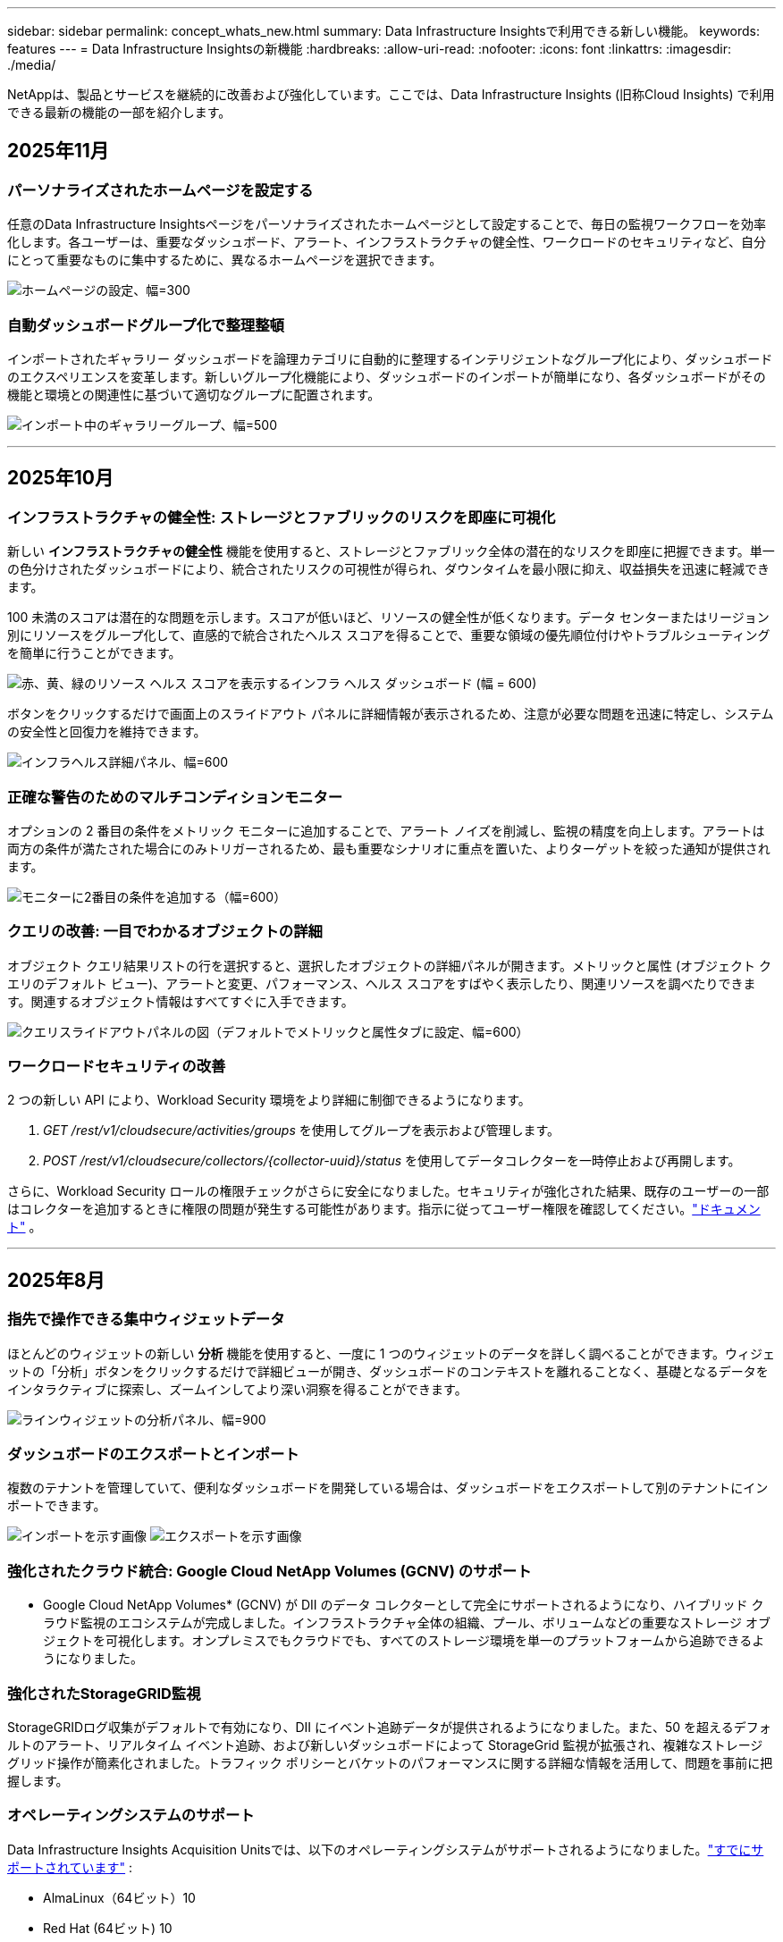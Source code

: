 ---
sidebar: sidebar 
permalink: concept_whats_new.html 
summary: Data Infrastructure Insightsで利用できる新しい機能。 
keywords: features 
---
= Data Infrastructure Insightsの新機能
:hardbreaks:
:allow-uri-read: 
:nofooter: 
:icons: font
:linkattrs: 
:imagesdir: ./media/


[role="lead"]
NetAppは、製品とサービスを継続的に改善および強化しています。ここでは、Data Infrastructure Insights (旧称Cloud Insights) で利用できる最新の機能の一部を紹介します。



== 2025年11月



=== パーソナライズされたホームページを設定する

任意のData Infrastructure Insightsページをパーソナライズされたホームページとして設定することで、毎日の監視ワークフローを効率化します。各ユーザーは、重要なダッシュボード、アラート、インフラストラクチャの健全性、ワークロードのセキュリティなど、自分にとって重要なものに集中するために、異なるホームページを選択できます。

image:home_page_set.png["ホームページの設定、幅=300"]



=== 自動ダッシュボードグループ化で整理整頓

インポートされたギャラリー ダッシュボードを論理カテゴリに自動的に整理するインテリジェントなグループ化により、ダッシュボードのエクスペリエンスを変革します。新しいグループ化機能により、ダッシュボードのインポートが簡単になり、各ダッシュボードがその機能と環境との関連性に基づいて適切なグループに配置されます。

image:dashboard_gallery_groups.png["インポート中のギャラリーグループ、幅=500"]

'''


== 2025年10月



=== インフラストラクチャの健全性: ストレージとファブリックのリスクを即座に可視化

新しい *インフラストラクチャの健全性* 機能を使用すると、ストレージとファブリック全体の潜在的なリスクを即座に把握できます。単一の色分けされたダッシュボードにより、統合されたリスクの可視性が得られ、ダウンタイムを最小限に抑え、収益損失を迅速に軽減できます。

100 未満のスコアは潜在的な問題を示します。スコアが低いほど、リソースの健全性が低くなります。データ センターまたはリージョン別にリソースをグループ化して、直感的で統合されたヘルス スコアを得ることで、重要な領域の優先順位付けやトラブルシューティングを簡単に行うことができます。

image:infra_health_dashboard.png["赤、黄、緑のリソース ヘルス スコアを表示するインフラ ヘルス ダッシュボード (幅 = 600)"]

ボタンをクリックするだけで画面上のスライドアウト パネルに詳細情報が表示されるため、注意が必要な問題を迅速に特定し、システムの安全性と回復力を維持できます。

image:infra_health_detailpanel.png["インフラヘルス詳細パネル、幅=600"]



=== 正確な警告のためのマルチコンディションモニター

オプションの 2 番目の条件をメトリック モニターに追加することで、アラート ノイズを削減し、監視の精度を向上します。アラートは両方の条件が満たされた場合にのみトリガーされるため、最も重要なシナリオに重点を置いた、よりターゲットを絞った通知が提供されます。

image:multi-condition_monitor_second_condition.png["モニターに2番目の条件を追加する（幅=600）"]



=== クエリの改善: 一目でわかるオブジェクトの詳細

オブジェクト クエリ結果リストの行を選択すると、選択したオブジェクトの詳細パネルが開きます。メトリックと属性 (オブジェクト クエリのデフォルト ビュー)、アラートと変更、パフォーマンス、ヘルス スコアをすばやく表示したり、関連リソースを調べたりできます。関連するオブジェクト情報はすべてすぐに入手できます。

image:query_slideout_panel.png["クエリスライドアウトパネルの図（デフォルトでメトリックと属性タブに設定、幅=600）"]



=== ワークロードセキュリティの改善

2 つの新しい API により、Workload Security 環境をより詳細に制御できるようになります。

. _GET /rest/v1/cloudsecure/activities/groups_ を使用してグループを表示および管理します。
. _POST /rest/v1/cloudsecure/collectors/{collector-uuid}/status_ を使用してデータコレクターを一時停止および再開します。


さらに、Workload Security ロールの権限チェックがさらに安全になりました。セキュリティが強化された結果、既存のユーザーの一部はコレクターを追加するときに権限の問題が発生する可能性があります。指示に従ってユーザー権限を確認してください。link:task_add_collector_svm.html#a-note-about-permissions["ドキュメント"] 。

'''


== 2025年8月



=== 指先で操作できる集中ウィジェットデータ

ほとんどのウィジェットの新しい *分析* 機能を使用すると、一度に 1 つのウィジェットのデータを詳しく調べることができます。ウィジェットの「分析」ボタンをクリックするだけで詳細ビューが開き、ダッシュボードのコンテキストを離れることなく、基礎となるデータをインタラクティブに探索し、ズームインしてより深い洞察を得ることができます。

image:widget_analyze_panel.png["ラインウィジェットの分析パネル、幅=900"]



=== ダッシュボードのエクスポートとインポート

複数のテナントを管理していて、便利なダッシュボードを開発している場合は、ダッシュボードをエクスポートして別のテナントにインポートできます。

image:dashboard_import_from_file.png["インポートを示す画像"] image:dashboard_export_from_menu.png["エクスポートを示す画像"]



=== 強化されたクラウド統合: Google Cloud NetApp Volumes (GCNV) のサポート

* Google Cloud NetApp Volumes* (GCNV) が DII のデータ コレクターとして完全にサポートされるようになり、ハイブリッド クラウド監視のエコシステムが完成しました。インフラストラクチャ全体の組織、プール、ボリュームなどの重要なストレージ オブジェクトを可視化します。オンプレミスでもクラウドでも、すべてのストレージ環境を単一のプラットフォームから追跡できるようになりました。



=== 強化されたStorageGRID監視

StorageGRIDログ収集がデフォルトで有効になり、DII にイベント追跡データが提供されるようになりました。また、50 を超えるデフォルトのアラート、リアルタイム イベント追跡、および新しいダッシュボードによって StorageGrid 監視が拡張され、複雑なストレージ グリッド操作が簡素化されました。トラフィック ポリシーとバケットのパフォーマンスに関する詳細な情報を活用して、問題を事前に把握します。



=== オペレーティングシステムのサポート

Data Infrastructure Insights Acquisition Unitsでは、以下のオペレーティングシステムがサポートされるようになりました。link:concept_acquisition_unit_requirements.html["すでにサポートされています"] :

* AlmaLinux（64ビット）10
* Red Hat (64ビット) 10
* Rocky（64ビット）9.6




== 2025年6月



=== VM Analyzer: VMからストレージまでの包括的な可視性とトラブルシューティング

DII の *VM Analyzer* 機能は、仮想化環境の包括的なエンドツーエンドのビューを提供します。 VM Analyzer は、仮想マシンからストレージまでのパス全体をマッピングすることでトラブルシューティングを効率化し、仮想ディスク、VM、ホスト、データストア、ボリューム、ストレージ全体のパフォーマンスの問題をユーザーが迅速に特定できるようにします。直感的なトポロジ ビュー、フィルタリング、詳細なパフォーマンス メトリックにより、管理者はボトルネックを簡単に特定し、トラフィックの不均衡を分析し、全体的なストレージ パフォーマンスを最適化できます。

image:vm_analyzer_example_with_panel.png["ストレージ システムの VM Analyzer トポロジ マップ"]



=== オペレーティングシステムのサポート

Data Infrastructure Insights Acquisition Unitsでは、以下のオペレーティングシステムがサポートされるようになりました。link:concept_acquisition_unit_requirements.html["すでにサポートされています"] :

* Debian (64ビット) 12
* Oracle Enterprise Linux (64 ビット) 9.6
* Red Hat (64ビット) 9.6


'''


== 2025年5月



=== 新しいランディングページで流れを維持

再設計されたランディング ページには、概要データ、パフォーマンス チャート、相関関係、アラートと変更、主要なリソースなど、必要なものがすべて 1 つのビューに表示されます。

タブ間を移動したり、コンテキストを失ったりすることなく、トラブルシューティングを高速化し、作業の流れを維持できるようになりました。

image:lp_new_design.png["概要とパフォーマンス、および追加リソースのセクションの配置を示す新しいランディング ページ デザイン"]



=== ワークロードセキュリティの改善

*ワークロード セキュリティ アラートに Webhook が利用可能になりました*

Workload Security では、Slack、PagerDuty、Teams などのツールへのすぐに使用できる Webhook 通知がサポートされるようになりました。さらに、メッセージをカスタマイズしたり、他の SIEM やサードパーティ アプリケーションと統合したりできるカスタマイズ可能なテンプレートも提供しています。重要なアラートを既存のセキュリティ ワークフローに直接ルーティングすることで、チームはより迅速に調査して対応できるようになります。

image:ws_webhook_slack_example.png["ワークロード セキュリティの Webhook Slack の例、幅 = 400"]

*エージェント間でワークロード セキュリティ コレクターを移行する*

Workload Security コレクターをあるエージェントから別のエージェントに簡単に移行できるため、エージェント間でコレクターの負荷を効率的に分散できます。移行は、コレクターを編集し、リストから宛先エージェントを選択するだけで簡単です。

image:ws_migrate_collector_to_another_agent.png["移行コレクター、幅=500"]



=== .CSV 非同期エクスポート

.CSV へのデータのエクスポートには、エクスポートするデータの量に応じて、数秒から数時間かかる場合があります。  Data Infrastructure Insightsでは、そのデータが非同期的にエクスポートされるようになったため、.CSV がコンパイルされている間も作業を続行できます。

右上のツールバーの「ベル」アイコンを選択して、.CSV エクスポートを表示します。

image:csv_export_async.png["ダウンロード可能な .csv エクスポートのリストが付いたベルアイコン、幅 = 400"]

'''


== 2025年4月



=== プロアクティブな問題解決のためのラインウィジェットにおける ML を活用した異常境界

折れ線グラフまたはスプライン グラフ ウィジェットのパフォーマンスの問題をトラブルシューティングするために、実際のメトリックとともに予想される動作の境界を表示できるようになりました。これにより、正常なメトリックの傾向と異常なメトリックの傾向を区別できます。

季節データ分析を備えた DII 機械学習は、履歴パターンに基づいてインテリジェントなしきい値を確立します。メトリクスが予想範囲から外れると、システムはそれを異常として強調表示し、問題を迅速に特定して平均解決時間を短縮し、問題が運用に影響する前に対処できるようにします。

image:expected_bounds_example_showing_spike.png["予想境界は上方にスパイクを表示、幅=300"]



=== VSAN ストレージ サポートによる VMware コストの最適化

VM 最適化機能に、VSAN ストレージを備えた VMWare 環境のサポートが含まれるようになりました。  CPU とメモリの使用量に加えて、分析では再利用の推奨事項としてローカル VSAN ストレージが考慮されるようになったため、ライセンス コストをさらに削減できます。

image:vm_optimization_with_vsan.png["VSAN を使用した VM 最適化の例"]



=== アラートの詳細をすぐに確認

新しいスライドアウト パネルにより、アラートの調査がこれまで以上に簡単になりました。アラートを選択すると、そのアラートの詳細が表示され、問題を調査しているときに場所を失うことなくアラートを簡単に切り替えることができます。

image:alert_slideout_example.png["アラートスライドアウトでナビゲーションが簡単"]



=== ワークロードセキュリティフォレンジック非同期エクスポート

フォレンジック データのエクスポートには、エクスポートするデータの量に応じて、数秒から数時間かかる場合があります。  Workload Security はデータを非同期的にエクスポートするため、.CSV のコンパイル中でも作業を続行できます。



=== ルールにグループ化されたデータコレクター通知

データ コレクターで通知を構成している場合、4 月 15 日以降、それらの通知は通知ルールで処理され、受信者が同一のコレクターに対しては単一のルールが適用されます。受取人が異なるコレクターには、別のルールが適用されます。既存のコレクター通知は通知ルールに移行されます。

'''


== 2025年3月



=== 効率的なインフラストラクチャ管理のための強化されたコンテキストナビゲーション

Data Infrastructure Insightsを活用して運用効率を高め、時間を節約します。現在、コンテキスト メニュー リンクが追加されており、任意のオブジェクトから、デバイス パフォーマンス分析情報の資産ランディング ページ、ネットワーク トポロジの視覚化のための SAN Analyzer、運用認識のログ、構成管理のための Change Analyzer に直接ジャンプできるようになりました。

複数のビューにわたる重要なデータに即座にアクセスできるため、オブジェクトの関係をより迅速かつ明確に把握できます。この合理化されたワークフローにより、意思決定と問題解決が加速され、最終的には時間が節約され、全体的な分析機能が向上します。

image:contextual_menu_example.png["コンテキストメニューの例、幅=500"]



=== 削除された資産の履歴を保存する

強化されたインフラ変更機能により、移動されて利用できなくなった qtree やボリュームなどの削除された資産の履歴が保存されるようになりました。

トラブルシューティングのパズルで何かが欠けていますか? もうない！取り消し線が引かれた削除済みオブジェクトも含め、すべてが表示されるため、アセットが削除された後でも完全なコンテキストが得られ、エンドツーエンドのパス全体で過去の変更やアラートの重要な要素を見逃すことがなくなります。

結果？問題の資産が存在しなくなった場合でも、解決時間が短縮され、インフラストラクチャの決定をより自信を持って行うことができます。

image:infra_change_removed_assets.png["インフラ変更で削除されたアセットは取り消し線付きで表示され、幅は 300 です"]



=== Kubernetes オペレーターのプッシュボタンアップグレード

Kubernetes Operator が最新であることを確認したいですか? DII Kubernetes Collectors クラスター メニューからオンデマンドでオペレーターをアップグレードします。メニューから「アップグレード」を選択するだけで、オペレーターがイメージ署名を検証し、現在のインストールのスナップショットをキャプチャして、アップグレードを実行します。

プッシュボタン アップグレードはオプションの機能であり、そのアクティベーションはクラスターごとに管理できます。

image:dii_push_button_upgrade.png["クラスターメニューからのプッシュボタンオペレータアップグレード、幅=600"]



=== ストレージ ワークロード セキュリティ データ コレクターの接続テスト

テスト接続機能は、Data Infrastructure Insights (DII) ワークロード セキュリティでデータ コレクターを設定するときに、エンド ユーザーが障害の具体的な原因を特定できるようにすることを目的としています。これにより、ユーザーはネットワーク通信や役割の不足に関連する問題を自己修正できるようになります。

image:ws_test_connection_button.png["ワークロードセキュリティテスト接続ボタン"] image:ws_test_connection_success_example.png["ワークロードセキュリティの「テスト接続」成功メッセージ"]



=== オペレーティングシステムのサポート

Data Infrastructure Insights Acquisition Unitsでは、以下のオペレーティングシステムがサポートされるようになりました。link:https://docs.netapp.com/us-en/cloudinsights/concept_acquisition_unit_requirements.html["すでにサポートされています"] :

* アルマリナックス 9.5
* Debian (64ビット) 11
* OpenSUSE リープ 15.6
* Oracle Enterprise Linux (64 ビット) 8.9、8.10、9.5
* Red Hat (64 ビット) 8.9、8.10、9.5
* ロッキー 9.5
* SUSE Linux Enterprise Server 15 SP6
* Ubuntu サーバー 24.04 LTS


'''


== 2025年2月

ONTAP Essentialsには、最新世代のlink:task_dc_na_ontap_all_san_array.html["ASA"]デバイス。これには、 ONTAP上で実行されているワークロードの VM-LUN トポロジ用の SAN Analyzer が含まれており、現在はData Infrastructure Insights Basic Edition の一部としてNetAppサポートでも利用できます。

image:ontap_essentials_asa_views.png["ONTAP Essentialsドロップダウンでは、 ASAがUnifiedとは別物として表示されます。"]



=== DII API使用状況追跡：セキュリティと効率性の向上

管理者ユーザーが利用できる強化された REST API 使用状況追跡により、セキュリティ体制を強化し、リソース管理を合理化します。 API 使用状況の追跡を使用すると、どの API トークンが使用されているか、どの IP アドレスから使用されているか、およびそれらが生成するトラフィックの量を確認できます。トークンを特定の IP アドレスと使用レベルにリンクすることで、システム アクセスと使用傾向に関する強力な分析情報が得られ、安全で効率的な環境を維持し、運用を円滑に進めるために必要な制御が可能になります。

API 使用状況を表示するには、*Observability > Admin > API Access* に移動し、_View API Usage_ を選択します。この API は DII Observability API でのみ使用可能であり、Workload Security には適用されないことに注意してください。

image:api_usage_analytics_screenshot.png["API使用状況分析の例"]



=== ユーザーを制限するワークロードセキュリティAPI

Workload Security でユーザー制限を管理するための新しい API が追加されました。  API を使用すると、ユーザーをブロックまたはブロック解除したり、アクセス制限の期間を変更したりできます。  _cloudsecure_actions.block_ API については、「管理 > API アクセス > API ドキュメント」ページを参照してください。

'''


== 2025年1月



=== フォレンジックグループでリスクを積極的に管理

セキュリティとリソース管理機能を強化するために設計された最新機能をご紹介します。高度なグループ化機能と階層的な複数のグループ化のサポートにより、特定のフォルダーにアクセスしたユーザーを簡単に識別し、最もアクティブなユーザーと共有を判断し、アクティブなクライアント IP アドレスを追跡してリスクをプロアクティブに管理できるようになりました。最もアクセスの多いファイルとフォルダーを特定することでストレージと帯域幅の使用を最適化し、ユーザーを識別することでシステム アクセスの制御を強化します。

image:forensics_activity_example.png["フォレンジック活動追跡の例画面"]



=== ダッシュボードのアクセス制御

Data Infrastructure Insightsでは、作成したダッシュボードへのアクセスをより細かく制御できるようになりました。グラフを変更できるユーザーを選択します。潜在的に機密性の高い情報への公開を制御できます。一般公開の準備ができていないダッシュボードをまだ作成中ですか? 共有する準備ができるまで非公開にしておくこともできます。

image:Dashboard_Sharing_Options.png["ダッシュボード共有オプション"]

'''


== 2024年12月



=== SAN Analyzer のご紹介: ブロック ワークロードの可視性強化

SAN は重要なワークロードの処理において重要な役割を果たしますが、その複雑さにより重大な停止や顧客の混乱が生じる可能性があります。 DII の *SAN Analyzer* を使用すると、SAN の管理がよりシンプルかつ効率的になります。この強力なツールは、エンドツーエンドの可視性を提供し、VM/ホストからネットワーク、LUN、ストレージへの依存関係をマッピングします。  SAN Analyzer は、インタラクティブなトポロジ マップを提供することで、問題を正確に特定し、変更を理解し、データ フローの理解を深めることを可能にします。  SAN Analyzer を使用して複雑な IT 環境での SAN 管理を合理化し、ブロック ワークロードの可視性を向上させます。

image:san_analyzer_example_with_panel.png["SAN Analyzer のストレージシステムのトポロジーマップ"]



=== インテリジェントなホスト廃止と VM 再利用による VM コストの最適化

Data Infrastructure Insights は、環境の過去の動作を分析し、短期および長期の予測を確立し、ホストの廃止と、電源がオフになっているアイドル状態の VM の再利用に関する詳細な推奨事項を生成することで、インフラストラクチャとライセンスのコスト管理に役立ちます。これらの推奨事項は、パフォーマンスの安定性を確保し、未使用の容量を解放し、メモリと CPU の割り当てを削減するのに役立ちます。

image:vm_optimization_summary.png["VM最適化の概要画面"]



=== 時間チャートとテーブルウィジェットのサポートによりログの洞察を明らかに

時間グラフ (棒グラフ、折れ線グラフ、面グラフ) を活用して、繰り返し発生するエラーやアクティビティの急増などのログ データの傾向やパターンを特定し、時間の経過に伴うシステムの動作に関する貴重な分析情報を得ることができます。さらに、テーブルを使用すると、ダッシュボードにログ メッセージを直接含めることができるため、ログの詳細をより包括的に表示できます。

image:log_insights_dashboard_example.png["ダッシュボードに分析情報を記録する"]

'''


== 2024年11月



=== 新しいワークロード セキュリティ アラート API

新しいワークロードセキュリティでフォレンジックアラートの詳細を取得link:concept_cs_api.html["*cloudsecure_forensics.alerts* API"]。

image:ws_forensics_alerts_api.png["ワークロード セキュリティ フォレンジック アラート API"]



=== 環境内の構成変更を分析する

構成の変更は、現代の IT における問題の最も一般的な原因の 1 つです。Data Infrastructure Insights（DII）の新しいlink:infrastructure_change_analytics.html["変更分析"]機能により、環境で問題を引き起こす変更を明確に把握できます。問題の原因となった可能性のあるデバイスおよび関連インフラストラクチャ コンポーネントのすべての変更を表示することで、トラブルシューティングの時間を短縮します。さらに、あなたやあなたのチームが計画された変更を実行する場合、サービス レベルに影響が出る前にそれらの変更を迅速に検証し、予期しない影響がないことを確認できます。

image:Change_Analysis_Example_showing_alert-change_correlation.png["インフラストラクチャ変更分析の例"]



=== KubeVirt サポート: Kubernetes クラスター内で実行されている仮想マシンのワークロードを監視します

DII は現在、OpenShift Virtualization や Harvester などのプラットフォームで使用される Kubernetes ネイティブ仮想化ソリューションである KubeVirt を完全にサポートしています。  Kubernetes クラスター内の仮想マシンとコンテナ ワークロードの両方のメトリック、イベント、構成の変更、ネットワーク トラフィックを完全に可視化します。

'''


== 2024年10月



=== モニターのカスタム式で新たな洞察を獲得

式を使用すると、メトリックおよび異常検出モニターで算術演算を実行できます。以下に例をいくつか挙げます。

* 比率: クラウド ストレージ プロバイダーでサービス レベルの制限に達している場所を検出するための IOPS/TB。
* パーセンテージ: 使用率を計算するために使用済み/使用可能
* 集約: 複数の種類の物理ポートエラーを 1 つのモニターにまとめる
* 比較: 現在のリソース ヘッドルーム使用率を最適なヘッドルーム ポイントと比較して、フル稼働していないリソースを特定します。


image:Expressions_In_Monitors.png["メトリックモニターで式を作成する"]



=== メンテナンス期間中のアラートの中断を最小限に抑える

メンテナンス ウィンドウを使用すると、スケジュールされたメンテナンス期間中にアラート通知を抑制できるため、不要な中断を回避できます。

メンテナンス ウィンドウを使用すると、選択したオブジェクトとメトリックに対して、アラート通知を抑制する特定のメンテナンス期間をスケジュールできます。たとえば、特定のストレージ システムが計画されたアップグレード期間内にある場合、それらのストレージ システムによってトリガーされるアラート通知を抑制できます。

抑制されるのはアラート通知 (電子メール、Webhook) のみであることに注意してください。アラート自体は、Observability > Alerts > All Alerts ページに引き続き表示されます。

image:Maintenance_Windows_example.png["メンテナンスウィンドウの例"]



=== 新しいアラート通知ルールでアラート管理を効率化

アラート通知ルールにより、モニターとチーム間の通知管理が簡素化されます。

組織のチャネル全体でアラートの配信を制御し、適切な情報が適切なチームに届くようにします。異なるチームごとに個別のモニターを管理する必要はありません。関連するオブジェクト属性 (ストレージ名、データセンター、アプリケーション名) またはモニター属性 (グループ、重大度) に基づいてアラートをルーティングします。

image:notification_rule_configure.png["通知ルールのフィルターの設定"]



=== ダッシュボードのログ分析

ダッシュボードにログ イベントを含めることができるようになり、イベント データを視覚化して、環境をより包括的かつ状況に応じて把握できるようになりました。ダッシュボードを離れずにログを調査し、関連するメトリックを表示します。

image:log_analytics_bar_graph_example.png["ログ分析の例"]



=== VMware イベントによる VMware の可観測性の向上

リアルタイム イベントを使用して VMware 環境をプロアクティブに管理およびトラブルシューティングします。 VMware イベントは、VM の移行、リソースの割り当て、ホストの健全性に関する分析情報を提供します。クエリ、ダッシュボード、モニターで使用できるようになりました。  VMware バージョン 8 以上が必要です。  _logs.vmware.events_ ソースを選択するだけです。

VMware イベントは、前述の DII の新しい構成変更分析にも使用されます。

image:vmware_log_events.png["ドロップダウンでのvmwareログの選択"]



=== データコレクターの更新:

* *Pure FlashBlade*: このコレクターは、REST API バージョン 2 を公開する FlashBlade クラスターからインベントリとパフォーマンス データを収集します。


'''


== 2024年9月



=== Data Infrastructure Insights（旧Cloud Insights）のご紹介

2024 年 9 月 24 日火曜日、 NetApp はCloud Insightsの名称を * Data Infrastructure Insights* (DII) に正式に変更しました。これは、Insight ユーザー カンファレンスのメイン ステージ基調講演および Insight カンファレンス製品プレス リリースにおいて、Haiyan Song 氏によって発表されました。

DII サービスは同じままです。機能の変更や修正はありません。これは、すべての IT インフラストラクチャに対するサービス名とその機能をより適切に一致させるための名前変更です。



== 2024年8月



=== 時間範囲に固有のデータを表示する

アラートを調査していますか? チャートを拡大しましたか? これらのアクションにより、それらのページの時間範囲が変更されます。これで、その時間範囲をロックし、他のCloud Insightsページに移動して、ロックされた時間範囲に固有のデータを表示できるようになります。調査とトラブルシューティングがずっと簡単になりました。

image:timerange_lock.png["他のページで使用するために時間範囲をロックするにはアイコンをクリックするように指示するツールチップ"]



=== 変化と変化率（％）分析

変化率の時間集計は、時間の経過に伴うメトリック値の重要な変化と傾向を識別するのに役立ちます。これらの洞察は、特定の時間における大幅な容量増加や単一ポートのパフォーマンスの変化など、何が変化したかを理解するための鍵となります。

* *変更* - 選択した期間内の 2 つのポイント間のメトリックの変化を観察します。
* *変化率* - 選択した期間内の初期ポイントに対する 2 つのポイント間のメトリックの比例変化を観察します。


image:change_and_change_ratio_bar_chart.png["変化と変化率の集計の選択肢を示す棒グラフの例"]



=== ログクエリ結果を .CSV にエクスポートする

ログ クエリの結果を表示するときに、新しい [エクスポート] ボタンをクリックすると、最大 10,000 行を .CSV に簡単にエクスポートできます。これにより、データのアクセス性が向上し、データ分析とレポート作成が容易になり、他のデータ処理ツールとのシームレスな統合が可能になります。

image:csv_export_button.png["ログクエリページのCSVにエクスポートボタン"]



=== 時間でアラートを解決する

Cloud Insightsでは、監視対象のメトリックが指定された期間にわたって許容範囲内に留まった場合にアラートを解決するオプションが提供されるようになりました。これにより、複数のアラートを 1 つに統合することで、定義されたしきい値を繰り返し超えるメトリックに関連するノイズを削減し、真の問題に集中できるようになります。

image:resolve_alert_by_time_dropdown.png["時間に基づいてアラートを解決する"]

'''


== 2024年7月



=== AIOps: 異常検出

Cloud Insights は機械学習を使用して、環境内のデータ パターンの予期しない変化を検出し、問題を早期に特定できるようにプロアクティブなアラートを提供します。

データ センターは、時間帯や曜日によって動作が異なります。  Cloud Insights は、週ごとの季節性を使用して、各曜日と時間ごとの過去の行動を比較します。

異常検出モニタリングは、「正常」の定義が不明確な場合、時間の経過と共に動作が変化する、しきい値を手動で定義することが不可能な大量のデータを扱う場合などの状況に対してアラートを提供できます。

新しいlink:concept_anomaly_detection.html["異常検出モニター"]選択したオブジェクト メトリックでこのような異常が発生した場合に警告します。

image:anomaly_detection_expert_view.png["検出された異常を示すグラフ"]



=== ワークロードセキュリティの改善

*NFS 4.1 サポート*

SVM データ コレクターは、 ONTAP 9.15.1 以降で、*NFS 4.1* までの NFS バージョンをサポートするようになりました。

*新しいフォレンジックアクティビティAPI*

法医学活動link:concept_cs_api.html["API"]新しいバージョンがあります。フォレンジック アクティビティの API を呼び出す場合は、*cloudsecure_forensics.activities._v2_* API を使用します。

この API を複数回呼び出す場合、最良の結果を得るには、呼び出しが並列ではなく順番に行われるようにしてください。複数の並列呼び出しにより、API がタイムアウトする可能性があります。



=== ダッシュボードのナビゲーションが簡単になりました

この機能は、運用ワークフローを合理化し、チーム間のコラボレーションを容易にすることを目的としています。

ダッシュボードをグループ化すると、必要な可視性をすばやく簡単に取得できるようになります。また、新しいナビゲーション メニューを使用すると、場所を失うことなくさまざまなダッシュボード間を移動できるため、インフラストラクチャの探索と管理が簡単になります。ダッシュボード グループを運用ランブックに合わせて、エクスペリエンスをさらに向上させます。

image:Dashboard_Nav_Group_Dropdown.png["現在のダッシュボードと同じグループ内の別のダッシュボードを選択するためのドロップダウン"]

'''


== 2024年6月



=== オペレーティングシステムのサポート

Cloud Insights Acquisition Unitsでは、以下のオペレーティングシステムがサポートされています。link:https://docs.netapp.com/us-en/cloudinsights/concept_acquisition_unit_requirements.html["すでにサポートされています"] :

* Red Hat Enterprise Linux 8.9、8.10、9.4
* ロッキー 9.4
* AlmaLinux 9.3 および 9.4




== 2024年5月



=== 時間に基づいてアラートを自動的に解決する

ログ アラートは時間に基づいて解決できるようになりました。アラート条件が発生しなくなった場合、指定された時間が経過すると、 Cloud Insights はアラートを自動的に解決できます。アラートを数分、数時間、または数日で解決することを選択できます。

image:alerts_resolve_based_on_time.png["経過時間に基づいてアラートを解決する"]

'''


== 2024年4月



=== Kubernetes の iSCSI サポート

Cloud Insightsでは、Kubernetes に関連付けられた iSCSI ストレージのマッピングがサポートされるようになり、Kubernetes ネットワーク マップを使用してトラブルシューティングを高速化できるほか、レポート経由でチャージバック レポートやショーバック レポートを提供できるようになります。

image:pod-to-storage.png["ポッドからストレージへの例"]



=== オペレーティングシステムのサポート

Cloud Insights Acquisition Unitsでは、以下のオペレーティングシステムがサポートされています。link:https://docs.netapp.com/us-en/cloudinsights/concept_acquisition_unit_requirements.html["すでにサポートされています"] :

* Oracle エンタープライズ Linux 8.8
* Red Hat Enterprise Linux 8.8
* ロッキー 9.3
* OpenSUSE Leap 15.1 から 15.5
* SUSE Enterprise Linux Server 15、15 SP2 から 15 SP5


'''


== 2024年3月



=== ワークロードセキュリティエージェントの詳細

各 Workload Security エージェントには独自のランディング ページがあり、そこではエージェントに関する概要情報や、そのエージェントに関連付けられているインストール済みのデータ コレクターとユーザー ディレクトリ コレクターを簡単に確認できます。

image:Agent_Detail_Page.png["エージェント詳細ランディングページの例"]



=== より多くのデータをより速くグラフ化

アセットのランディング ページでデータを分析する場合、エキスパート ビュー チャートに追加データを追加するのは簡単です。ランディング ページの各テーブルで、オブジェクト タイプに関連データがある場合は、そのオブジェクトの上にマウス カーソルを合わせると、「エキスパート ビューに追加」アイコンが表示されます。このアイコンを選択すると、そのオブジェクトが追加リソースに追加され、エキスパート ビュー チャートに表示されます。

image:AddToChartIcon.png["エキスパートビューにテーブルデータを追加する"]

あるいは、ランディング ページ テーブルのデータを独自のグラフで表示したい場合もあります。  _チャートを表示_アイコンを選択するだけで、表の下のチャートが開きます。

image:LPTableShowChartIcon.png["チャートアイコンを表示"]

'''


== 2024年2月



=== ユーザビリティの改善

右隅のドロップダウンから [画像としてエクスポート] を選択して、現在のダッシュボードの *スナップショット* を保存します。  Cloud Insights は、現在のウィジェットの状態の .PNG を作成します。

image:ExportAsImage.png["画像としてエクスポートドロップダウン"]

ウィジェットやモニターなどの*オブジェクトとメトリックの選択*がこれまで以上に簡単になりました。必要なオブジェクト タイプを選択し、別のドロップダウンでそのオブジェクトに関連するメトリックを選択します。

image:ObjectAndMetricSelection.png["オブジェクトセレクタとメトリックセレクタを分離"]

*データ コレクターと取得ユニットのエクスポート* リストを、ページ上部にあるアイコンを選択して .CSV にエクスポートします。

image:ExportDCList.png["DC および AU リストを .csv にエクスポートする"]

*[ヘルプ > サポート]* ページが再構成され、探している情報を見つけやすくなりました。また、ご要望にお応えして、このページに *API Swagger* とユーザー ドキュメントへの直接リンクを追加しました。

image:Support_APIAccess.png["ヘルプ > サポート ページの API リンク"]

アラート リスト ページの「triggeredOn」列の *リンク* は、そのオブジェクトにランディング ページがある場合、適切なランディング ページに移動します。

image:TriggeredOnLink.png["TriggeredOnアラートフィールド内のリンク"]



=== 名前空間内のすべての変更を表示する

Kubernetes 変更分析では、クラスターと名前空間を選択したときに変更のタイムラインを表示できるようになりました。事前にワークロードも選択しておく必要があります。クラスターと名前空間でフィルタリングすると、その名前空間内のすべてのワークロード変更のタイムラインが 1 行に表示されます。

image:NamespaceTimeline.png["名前空間タイムライン"]



=== アラートの関連ログ

ログ アラートを表示すると、関連するログ エントリが新しいテーブルに表示されます。ログ エントリは、アラートと同じソースおよび期間内に発生し、同じ条件に該当する場合、関連しているとみなされます。さらに詳しく調べるには、「ログの分析」を選択します。

image:RelatedLogsTable.png["ログアラートランディングページの関連ログ"]



=== ONTAPスイッチデータの収集

Cloud InsightsはONTAPシステムのバックエンドスイッチからデータを収集できます。データコレクタの_Advanced Configuration_セクションで収集を有効にし、 ONTAPシステムが以下の情報を提供するように設定されていることを確認するだけです。link:https://docs.netapp.com/us-en/ontap-cli-98/system-switch-ethernet-create.html["スイッチ情報"]そして適切なlink:task_dc_na_cdot.html#a-note-about-permissions["権限"]セット。



=== ワークロードセキュリティデータコレクターAPI

大規模な環境では、新しいデータ コレクター API を使用して Workload Security コレクターの作成を自動化できます。詳細については、「*管理 > API アクセス > API ドキュメント*」に移動し、「_Workload Security_」API タイプを選択してください。

'''


== 2024年1月



=== まだ使っていないCloud Insights の機能を試す

Cloud Insightsの初期トライアルに加えて、以下の機能もご利用いただけます。link:concept_subscribing_to_cloud_insights.html#module-evaluation["モジュール評価"] 。たとえば、 Cloud Insightsに加入していて、ストレージと仮想マシンを監視している場合、Kubernetes を環境に追加すると、Kubernetes Observability の 30 日間の試用期間が自動的に開始されます。  Kubernetes Observability 管理対象ユニットの使用量は、試用期間が終了するまで、サブスクライブした権利にはカウントされません。



=== 私のワークロードはどの程度健全でしょうか?

ワークロードの健全性は、*Kubernetes > Explore > Workloads* ページで一目で確認できるため、どのワークロードのパフォーマンスが良好で、どのワークロードに支援が必要かをすぐに確認できます。ヘルスの問題がインフラストラクチャ、ネットワーク、または構成の変更に関連しているかどうかを簡単に識別し、ドリルダウンして根本原因を分析します。

image:WorkloadHealth.png["ワークロードの健全性の概要"]



=== データコレクターの更新



==== データドメイン識別

Data Domain コレクターは、フェイルオーバー イベント全体にわたって耐久性を確保するために HA システムをより適切に識別できるように改善されました。この変更により、HA システム内の Data Domain アプライアンスが *1 回だけ* 再識別され、その後、それらの資産のすべての注釈が削除されます (これらのアレイが再識別されるため)。  Data Domain オブジェクトに注釈を再度添付する必要があります。



=== 強化されたランサムウェア検出MLアルゴリズム

Workload Security には、最も高度な攻撃をより迅速かつ正確に検出するための新しい第 2 世代のランサムウェア検出 ML アルゴリズムが含まれています。

行動の「季節性」: 週末の行動は平日とは異なるパターンに従う場合があり、また朝の行動は午後とは異なる場合もあります。  Workload Security アルゴリズムでは、この季節性を考慮します。



=== 非推奨の機能

機能が進化するにつれて、機能が廃止されることがあります。  Cloud Insightsで廃止された機能の一部を以下に示します。



==== Workload Secure REST cloudsecure_forensics.activities.v1 API は非推奨になりました

_cloudsecure_forensics.activities.v1_ API は非推奨になりました。この API は、Storage Workload Security 環境内のエンティティに関連付けられたアクティビティに関する情報を返します。この API は cloudsecure_forensics.activities.*v2*_ に置き換えられました。

この API の GET は以前は次の結果を返していました。

[listing]
----
{
  "count": 24594,
  "limit": 1000,
  "offset": 0,
  "results": [
    {
      "accessLocation":
----
この API は次を返します:

[listing]
----
{
  "limit": 1000,
  "meta": {
    "page": {
      "after": "lvlvk3pp.4cpzcg4kpybl",
      "before": "lvlxy3dz.4cq5ajdnl9fk",
      "size": 1000
    }
  },
  "results": [
    {
      "accessLocation": "10.249.6.220",
----
詳細については、「管理 > API アクセス > API ドキュメント > ワークロード セキュリティ」にある Swagger ドキュメントを参照してください。

'''


== 2023年12月



=== 変更分析の概要

Kuberneteslink:kubernetes_change_analytics.html["変更分析"] Kubernetes 環境の最近の変更を一括して表示します。アラートと展開ステータスを簡単に確認できます。  Change Analytics を使用すると、すべてのデプロイメントと構成の変更を追跡し、それを K8s サービス、インフラストラクチャ、クラスターの健全性およびパフォーマンスと相関させることができます。

image:ChangeAnalytitcs_Main_Screen.png["変更分析ダッシュボード"]



=== Kubernetes ワークロード パフォーマンス ダッシュボード

包括的な Kubernetes ワークロード パフォーマンス ダッシュボードでは、ワークロードのパフォーマンスを一目で確認できます。ボリューム、スループット、レイテンシ、再送信の傾向のグラフと、環境内の各名前空間のワークロード トラフィックの表をすばやく表示します。フィルターを使用すると、関心のある領域に簡単に焦点を合わせることができます。

image:K8s_Workload_performance.png["ワークロードパフォーマンスメニュー、幅=400"]

image:K8s_Workload_performance_dashboard.png["ワークロードパフォーマンスダッシュボード"]



=== クエリの詳細を1つの画面で表示

クエリで行を選択すると、選択した行の属性、注釈、メトリックの詳細を示すサイド パネルが開き、オブジェクトのランディング ページにドリルダウンすることなく役立つ情報が提供されます。行またはサイド パネル内のリンクを使用すると、簡単にナビゲートできます。

image:MetricQuerySlideoutPanel.png["メトリッククエリのスライドアウトパネル"]



=== データコレクターの更新:

* * Brocade FOS REST*: このコレクターは「プレビュー」から移行され、一般利用可能になりました。注意すべき点:
+
** FOS は FOS 8.2 で REST API を導入しました。ただし、ルーティングなどの一部の機能は、9.0 でのみ REST API 機能を受け取ります。
** 8.2 以降の FOS アセットと 8.2 未満の FOS アセットが混在するファブリックがある場合、 Cloud Insights FOS REST コレクターはそれらの古いアセットを検出できません。  FOS REST コレクターを編集し、そのコレクターから除外するデバイスの IPv4 アドレスのコンマ区切りリストを作成できます。


* *SELinux*: Cloud Insightsには、SELinux 強制が有効になっている Linux 環境内での操作の堅牢性を確保するための Linux Acquisition Unit の初期インストールの機能強化が含まれています。これらの機能強化は、新しい AU 展開にのみ影響します。AU のアップグレードに関連する SELinux の問題がある場合は、 NetAppサポートに連絡して SELinux 構成を修正してください。


'''


== 2023年11月



=== ワークロード セキュリティ: コレクターの一時停止/再開

Workload Security では、データ コレクターが _実行中_ 状態の場合、データ コレクターを一時停止できます。コレクターの「3 つのドット」メニューを開き、[一時停止] を選択します。コレクターが一時停止している間は、 ONTAPからデータは収集されず、コレクターからONTAPにデータは送信されません。収集を再開するには、「再開」を選択します。



=== ストレージノードのサポート情報

ストレージ ノードのランディング ページの [ユーザー データ] セクションでは、サポート オファリング、現在のステータス、サポート ステータス、保証終了日に関する情報が一目でわかります。 Cloud Insights は現在、 NetAppデバイスに関してのみこの情報を自動公開することに注意してください。また、これらのサポート フィールドは注釈であるため、クエリやダッシュボードで使用できることにも注意してください。

image:StorageNodeSupportData.png["ストレージノードのサポート情報"]



=== VMWare タグをCloud Insights のアノテーションにマッピングする

そのlink:task_dc_vmware.html["VMware"]データ コレクターを使用すると、VMWare で構成されている同じ名前のタグを使用して、 Cloud Insights のテキスト注釈を入力できます。



=== Brocade CLI コレクターの信頼性強化 (FOS 9.1.1c 以降のファームウェア)

9.1.1c ファームウェアを実行している一部のBrocade Fibre Channel スイッチでは、特定の CLI コマンドの出力の先頭に「motd」ログイン バナー テキスト、またはユーザーにデフォルトのパスワードを変更するように求める警告が追加される場合があります。  Brocade CLI コレクターは、これら 2 種類の不要なテキストを無視するように強化されました。

この機能強化の前は、仮想ファブリックが存在しない FOS 9.1.1c スイッチのみがこのコレクター タイプで検出可能でした。

'''


== 2023年10月



=== 強化されたワークロードセキュリティ

Workload Security は次のように改善されました。

* *アクセス拒否*: ワークロードセキュリティはONTAPと統合してlink:concept_ws_integration_with_ontap_access_denied.html["「アクセス拒否」イベント"]追加の分析および自動応答レイヤーを提供します。
* *許可されたファイルの種類*: 既知のファイル拡張子でランサムウェア攻撃が検出された場合、そのファイル拡張子をlink:ws_allowed_file_types.html["許可されるファイルの種類"]不要なアラートを防ぐためのリスト。




=== モジュールトライアル

Cloud Insightsの初期トライアルに加えて、以下の機能もご利用いただけます。link:concept_subscribing_to_cloud_insights.html#module-evaluation["モジュール評価"] 。たとえば、すでに Infrastructure Observability に加入しているが、環境に Kubernetes を追加する場合は、Kubernetes Observability の 30 日間のトライアルが自動的に開始されます。評価期間の終了時に、Kubernetes Observability 管理対象ユニットの使用量に対してのみ課金されます。



=== 指定されたドメインへのアクセスを制限する

管理者とアカウント所有者は、link:concept_user_roles.html#restricting-access-by-domain["Cloud Insightsへのアクセスを制限する"]指定したドメインにメールを送信します。  *管理 > ユーザー管理* に移動し、_ドメインの制限_ ボタンを選択します。

image:Restrict_Domains_Modal.png["ドメイン制限モーダル"]



=== データコレクターの更新

次のデータ コレクター/取得ユニットの変更が行われます。

* *Isilon / PowerScale REST*: _emc_isilon.node_pool.*_ の名前で、 Cloud Insights の拡張分析機能にさまざまな新しい属性とメトリックが追加されました。これらのカウンターと属性により、ユーザーは _node_pool_ 容量消費のダッシュボードとモニターを構築できるようになります。異なるハードウェア ノード モデルから構築された Isilon クラスターを持つユーザーには複数のノード プールがあり、ノード プール レベルで HDD/SSD/合計容量消費を把握することは、監視と計画の両方に役立ちます。
* *Rubrik*「サービス アカウント」認証のサポート: Cloud Insightsの Rubrik コレクターは、従来の HTTP 基本認証 (ユーザー名とパスワード) と、ユーザー名 + シークレット + 組織 ID を必要とする Rubrik のサービス アカウント アプローチの両方をサポートするようになりました。


'''


== 2023年9月



=== ログから必要なものを簡単に見つける

ログクエリ（*オブザーバビリティ > ログクエリ > +新しいログクエリ*）には、link:concept_log_explorer.html#advanced-filtering["機能強化"]ログの探索をより簡単に、より有益なものにします。



==== 含める/除外する

値をフィルタリングする場合、フィルタに一致する結果を*含める*か*除外する*かを簡単に選択できます。 「除外」を選択すると、「NOT <値>」フィルターが作成されます。含める値と除外値を 1 つのフィルターで組み合わせることができます。

image:Log_Query_Exclude_Filter.png["除外ラジオボタンが表示されているフィルター"]



==== 高度なクエリ

*高度なクエリ*を使用すると、AND、NOT、OR、ワイルドカードなどを使用して値を組み合わせたり除外したりする「自由形式」のフィルターを作成できます。

image:Log_Advanced_Query_Example.png["AND、NOT、OR関数を示すログクエリの例"]

「フィルター条件」と高度なクエリは「AND」結合されて 1 つのクエリを形成します。結果は結果リストとグラフに表示されます。



==== チャートのグループ化

ログ属性を選択して「グループ化」すると、リストとグラフに現在のフィルターの結果が表示されます。グラフでは、列が色別にグループ化されています。グラフ内の列にマウスを移動すると、グラフの凡例を展開したときに表示される全体的な情報と同様に、特定のエントリに関する詳細が表示されます。凡例では、特定のグループに対して含めるフィルターまたは除外フィルターを設定することもできます。

image:Log_Query_Group_By_Chart.png["グラフに積み上げ列を表示するログ クエリのグループ化の例"]



=== 「フローティング」ログ詳細パネル

ログ クエリを使用してログを探索する場合、リスト内のエントリを選択すると、そのエントリの詳細パネルが開きます。スライドアウト パネルを「フローティング」(画面の残りの部分の上に表示) するか、「ページ内」(ページ内の独自のフレームとして表示) で表示するかを選択できるようになりました。これらのビューを切り替えるには、パネルの右上隅にある「ページ内 / フローティング」ボタンを選択します。

image:Log_Query_Floating_Detail_Panel.png["ボタンが強調表示された「ページ内」スライドアウト パネル"]



=== メニューを折りたたむ

メニューの下にある「最小化」ボタンを選択すると、左側のCloud Insightsナビゲーション メニューを折りたたむことができます。メニューが最小化されているときにアイコンの上にマウスを置くと、どのセクションが開くかを確認できます。アイコンを選択するとメニューが開き、そのセクションに直接移動します。

image:CI_Menu_Minimize_Button.png["メニューを最小化する"]



=== データコレクターの改善

Cloud Insightsにより、データ コレクター情報の表示と検索が簡単になりました。

* *データ コレクター リストの処理* がより効率的になり、リストの表示や移動にかかる時間が大幅に短縮されます。多数のデータ コレクターが存在する大規模な環境の場合は、データ コレクターの一覧を表示するときに大幅な改善が見られます。


* *データ コレクター サポート マトリックス* は .PDF ファイルから .HTML ベースのページに移動され、ナビゲートが高速化され、保守が容易になりました。新しいマトリックスをここでチェックしてください: https://docs.netapp.com/us-en/cloudinsights/reference_data_collector_support_matrix.html[]


'''


== 2023年8月



=== Isilon/PowerScale ログと高度な分析データの収集

Isilon REST および PowerScale REST コレクターには、次の改善が含まれています。

* Isilon ログイベントはクエリやアラートで使用できます
* Isilon Advanced Analytic 属性は、クエリ、ダッシュボード、アラートで使用できます。
+
** emc_isilon.cluster
** emc_isilon.ノード
** emc_isilon.node_disk
** emc_isilon.net_iface




これらは、Isilon REST および/または PowerScale REST コレクターのユーザーに対してデフォルトで有効になっています。  NetApp は、Isilon CLI ベースのコレクターのユーザーに対し、上記のような機能強化を受けるために、新しい REST API ベースのコレクターに移行することを強く推奨しています。



=== 改善されたワークロードマップ

ワークロード マップは、より使いやすく、ノイズが少なくなっています。同じワークロードと通信するすべての類似した外部サービスを 1 つのノードにグループ化することで、グラフの複雑さが軽減され、サービスがどのように相互接続されているかを理解しやすくなります。

グループ化されたノードを選択すると、そのノードに関連する各外部サービスのネットワーク トラフィック メトリックを含む詳細なテーブルが表示されます。



=== Kubernetes 管理ユニットの使用量の調整

Kubernetes クラスタ環境内のコンピューティング リソースがNetApp Kubernetes Monitoring Operator と基盤となるインフラストラクチャ データ コレクター (VMware など) の両方によってカウントされる場合、これらのリソースの使用量は、管理対象ユニットが最も効率的にカウントされるように調整されます。  Kubernetes MU の調整は、[管理] > [サブスクリプション] ページの [概要] タブと [使用状況] タブの両方で確認できます。

概要タブ:image:MU_Adjustments_K8s.png["推定計算機に表示されるk8s MU調整"]

使用状況タブ:image:MU_Adjustments_K8s_Usage_Tab.png["使用状況タブに表示されるk8s MU調整"]



=== コレクター/取得の変更:

次のデータ コレクター/取得ユニットの変更が行われます。

* 取得ユニットは RHEL 8.7 をサポートするようになりました。




=== 改善されたメニュー

お客様のワークフローをより適切にサポートするために、左側のナビゲーション メニューを更新しました。  _Kubernetes_ などの新しいトップレベル項目により、顧客のニーズへの高速アクセスが提供され、統合された管理者コンソールがテナント所有者の役割をサポートします。

変更点の追加例をいくつか示します。

* 最上位の_Observability_メニューには、データ検出、アラート、ログクエリが表示されます。
* オブザーバビリティとワークロードセキュリティの「APIアクセス」機能が1つのメニューにまとめられました
* オブザーバビリティとワークロードセキュリティの「通知」機能も同様に、1つのメニューにまとめられました。


image:NewLeftNavMenu.png["左ナビゲーションメニューを更新しました"]

各メニューで見つけることができる機能の簡単なリストは次のとおりです。

可観測性:

* 探索（ダッシュボード、メトリッククエリ、インフラストラクチャインサイト）
* アラート（モニターとアラート）
* コレクター（データ収集装置および取得ユニット）
* ログクエリ
* エンリッチメント（注釈と注釈ルール、アプリケーション、デバイスの解像度）
* レポート


Kubernetes:

* クラスター探索とネットワークマップ


ワークロードセキュリティ:

* アラート
* 法医学
* コレクター
* ポリシー


ONTAP の基本:

* データ保護
* セキュリティ
* アラート
* インフラ
* ネットワーク
* ワークロード *VMware


管理者:

* API アクセス
* 監査
* 通知
* 購読情報
* ユーザー管理




== 2023年7月



=== 最近の変更を表示

データ コレクターのランディング ページに最近の変更のリストが含まれるようになりました。データ コレクターのランディング ページの下部にある [最近の変更] ボタンをクリックするだけで、データ コレクターの最近の変更が表示されます。

image:Recent_Changes_Example.png["最近の変更例"]



=== オペレーターの改善

以下の改善が行われましたlink:telegraf_agent_k8s_config_options.html["Kubernetesオペレーター"]展開:

* Docker メトリック収集をバイパスするオプション
* Telegraf Daemonsets および Replicasets に許容範囲を追加およびカスタマイズする機能




=== 洞察：冷蔵倉庫の再利用

そのlink:insights_reclaim_ontap_cold_storage.html["ONTAP Cold Storage Insight の再利用"]FlexGroups をサポートするようになり、すべてのお客様にご利用いただけるようになりました。



=== オペレーター画像署名

NetApp Kubernetes Monitoring Operator にプライベート リポジトリを使用するお客様は、Operator のインストール中にイメージ署名公開キーをコピーできるようになり、ダウンロードしたソフトウェアの信頼性を確認できるようになりました。オプションの手順で [イメージ署名の公開キーをコピー] ボタンを選択し、_オペレーター イメージをプライベート リポジトリにアップロード_ します。

image:Operator_Public_Image_Key.png["公開鍵をダウンロードする"]



=== クエリの集計、条件付き書式など

集計、単位選択、条件付き書式、列名の変更はダッシュボードテーブルウィジェットの最も便利な機能の一つであり、これらの同じ機能がlink:task_create_query.html["クエリ"]。

image:Query_Page_Aggregation_etc.png["集計、条件付き書式、単位表示、列名の変更を示すクエリページの結果"]

これらの機能は現在、統合型データ（Kubernetes、 ONTAP Advanced Metrics など）で利用可能であり、インフラストラクチャ オブジェクト（ストレージ、ボリューム、スイッチなど）でもまもなく利用可能になる予定です。



=== 監査用API

API を使用して監査イベントをクエリまたはエクスポートできるようになりました。詳細については、「管理」>「API アクセス」に移動し、「_API ドキュメント_」リンクを選択してください。

image:Audit_API_Swagger.png["監査用 API Swagger、幅=400"]



=== データ収集者:Trident・エコノミー

Cloud Insights はTrident Economy Driver をサポートするようになり、次のようなメリットが実現されています。

* ポッドとONTAP Qtree のマッピングとパフォーマンス メトリックを可視化します。
* Kubernetes ポッドからバックエンド ストレージまでのシームレスなトラブルシューティングと簡単なナビゲーションを提供します。
* モニターを使用してバックエンドのパフォーマンスの問題をプロアクティブに検出する


'''


== 2023年6月



=== 使用状況を確認する

2023 年 6 月から、 Cloud Insights機能セットに基づいて管理対象ユニットの使用状況の内訳が提供されます。インフラストラクチャの管理対象ユニット (MU) の使用状況と、Kubernetes に関連付けられた MU の使用状況をすばやく表示および監視できるようになりました。

image:Metering_Usage.png["使用量の内訳の計測"]



=== Kubernetesネットワーク監視とマップはすべての

そのlink:concept_kubernetes_network_monitoring_and_map.html["_Kubernetes ネットワークパフォーマンスとマップ_"]Kubernetes ワークロード間の依存関係をマッピングすることでトラブルシューティングを簡素化し、Kubernetes ネットワーク パフォーマンスの遅延と異常をリアルタイムで可視化して、ユーザーに影響が及ぶ前にパフォーマンスの問題を特定します。プレビュー期間中に多くのお客様に役立ったと評価いただき、現在では誰でもご利用いただけるようになりました。



=== コレクター/取得の変更:

次のデータ コレクター/取得ユニットの変更が行われます。

* Data Domain および Cohesity MU は 40 TiB : 1 MU で計測されます。
* 取得ユニットは、RHEL および Rocky 9.0 および 9.1 をサポートするようになりました。




=== 新しいONTAP Essentials ダッシュボード

次のONTAP Essentials ダッシュボードはプレビュー環境で利用可能でしたが、現在はすべてのユーザーが利用できるようになりました。

* セキュリティダッシュボード
* データ保護ダッシュボード (ローカルおよびリモート保護の概要を含む)




=== 追加のシステムモニター

Cloud Insightsには次のシステム モニターが含まれています。

* ストレージ VM FCP サービスが利用できません
* ストレージ VM iSCSI サービスが利用できません


'''


== 2023年5月



=== Kubernetes モニタリング オペレーターのインストールの改善

インストールと設定link:task_config_telegraf_agent_k8s.html["NetApp Kubernetes 監視オペレーター"]以下の改善により、これまで以上に簡単になりました。

* 環境link:telegraf_agent_k8s_config_options.html["構成設定"]単一の自己文書化された構成ファイルに保持されます。
* Kubernetes Monitoring Operator イメージをプライベート リポジトリにアップロードするための手順を説明します。
* カスタム構成を維持しながら Kubernetes モニタリングをアップグレードするには、1 つのコマンドで簡単にアップグレードできます。
* より安全: API キーは秘密を安全に管理します。
* CI/CD 自動化ツールとの統合と展開が簡単です。




=== ストレージ仮想化

Cloud Insights は、ローカル ストレージを持つストレージ アレイと他のストレージ アレイの仮想化を区別できます。これにより、インフラストラクチャのフロントエンドからバックエンドに至るまで、コストを関連付け、パフォーマンスを区別できるようになります。

image:StorageVirtualization_StorageSummary.png["仮想ストレージとバックアップストレージの情報を表示するストレージランディングページ"]



=== 新しいWebhookパラメータ

作成する際はlink:task_create_webhook.html["ウェブフック"]通知では、Webhook 定義に次のパラメータを含めることができるようになりました。

* %%TriggeredOnKeys%%
* %%トリガーオン値%%




=== Kubernetesデータのレポート

Cloud Insightsによって収集された Kubernetes データ (永続ボリューム (PV)、PVC、ワークロード、クラスター、名前空間など) がレポートで使用できるようになり、Kubernetes のメトリックに関するチャージバック、傾向分析、予測、TTF 計算、その他のビジネス レポートが可能になります。



=== 新規顧客向けにデフォルトのONTAPシステム モニターを有効化

新しいCloud Insights環境では、多くのONTAPシステム モニターがデフォルトで有効化（つまり、再開）されています。以前は、ほとんどのモニターはデフォルトで _一時停止_ 状態になっていました。ビジネスニーズは企業によって異なるため、link:task_system_monitors.html["システムモニター"]環境内でアラートを設定し、アラートのニーズに応じてそれぞれを一時停止または再開します。

'''


== 2023年4月



=== Kubernetes パフォーマンス監視とマップ

そのlink:concept_kubernetes_network_monitoring_and_map.html["_Kubernetes ネットワークパフォーマンスとマップ_"]この機能により、Kubernetes ワークロード間の依存関係をマッピングすることでトラブルシューティングが簡素化されます。 Kubernetes ネットワーク パフォーマンスの遅延と異常をリアルタイムで可視化し、パフォーマンスの問題がユーザーに影響を与える前に特定します。この機能により、組織は Kubernetes トラフィック フローを分析および監査して全体的なコストを削減できます。

主な機能: • ワークロード マップは、Kubernetes ワークロードの依存関係とフローを示し、ネットワークとパフォーマンスの問題を強調表示します。  • Kubernetes ポッド、ワークロード、ノード間のネットワーク トラフィックを監視し、トラフィックとレイテンシの問題の原因を特定します。  • イングレス、エグレス、クロスリージョン、クロスゾーンのネットワーク トラフィックを分析することで、全体的なコストを削減します。

「スライドアウト」の詳細を表示するワークロード マップ:

image:Workload Map Example_withSlideout.png["詳細を含む「スライドアウト」パネルを表示するワークロード マップの例"]

Kubernetesパフォーマンスモニタリングとマップは、link:concept_preview_features.html["プレビュー"]特徴。



=== ONTAP Essentials セキュリティダッシュボード

そのlink:concept_ontap_essentials.html#security["セキュリティダッシュボード"]ハードウェアとソフトウェアのボリューム暗号化、ランサムウェア対策ステータス、クラスター認証方法のグラフを表示し、現在のセキュリティ状況を即座に確認できます。セキュリティダッシュボードは、link:concept_preview_features.html["プレビュー"]特徴。

image:OE_SecurityDashboard.png["ONTAP Essentials セキュリティダッシュボード"]



=== ONTAPコールド ストレージの再利用

_Reclaim ONTAP Cold Storage_ Insight は、 ONTAPシステム上のボリュームのコールド容量、潜在的なコスト/電力節約、および推奨されるアクション項目に関するデータを提供します。

image:Cold_Data_Example_1.png["Cold Data Insight の推奨例"]

このインサイトを使用すると、次のような質問に答えることができます。

* ストレージ クラスター上のコールド データのうち、(a) 高価な SSD ディスク、(b) HDD ディスク、(c) 仮想ディスクに保存されているものはどれくらいありますか。
* 最適化されていないストレージに関して、最も大きな影響を与えるワークロードは何ですか?
* 特定のワークロードでデータがコールド状態であった期間 (日数) はどれくらいですか?


_Reclaim ONTAP Cold Storage_は、link:concept_preview_features.html["_プレビュー_"]機能であるため変更される可能性があります。



=== サブスクリプション通知はバナーメッセージも制御します

サブスクリプション通知の受信者の設定 (管理 > 通知) では、サブスクリプション関連の製品内バナー通知を誰が見るか制御できるようになりました。

image:Subscription_Expiring_Banner.png["2日後に期限切れとなるサブスクリプションのバナー例"]



=== レポートの見た目が新しくなりました

Cloud Insightsレポート画面の外観が新しくなり、メニュー ナビゲーションの一部が変更されていることに気付くでしょう。これらの画面とナビゲーションの変更は、現在更新されています。link:reporting_overview.html["報告文書"] 。

image:Reporting_Menu.png["新しいレポートメニューの外観"]



=== デフォルトで一時停止するモニター

新しいCloud Insights環境では、次の点に注意してください。link:task_system_monitors.html["システム定義モニター"]デフォルトではアラート通知を送信しません。アラートを受け取りたいモニターに対して、通知を有効にするために、モニターに 1 つ以上の配信方法を追加する必要があります。既存のCloud Insights環境では、現在 _一時停止_ 状態にあるシステム定義モニターのデフォルトの _グローバル_ 通知受信者リストが削除されました。ユーザー定義の通知は変更されず、現在アクティブなシステム定義モニターの通知設定も変更されません。



=== API メータリング タブをお探しですか?

API メータリングは、サブスクリプション ページから *管理 > API アクセス* ページに移動されました。

'''


== 2023年3月



=== ONTAP 9.9以降のクラウド接続は廃止されました

ONTAP 9.9+ データ コレクターの Cloud Connection は廃止されます。  2023 年 4 月 4 日以降、環境内の Cloud Connection データ コレクターはデータを収集しなくなり、ポーリング時にエラーが表示されます。  Cloud Connection データ コレクターは、以降のアップデートでCloud Insightsから完全に削除されます。

2023 年 4 月 4 日より前に、現在 Cloud Connection によって収集されているすべてのONTAPシステムに対して、新しいNetApp ONTAP Data Management Software データ コレクターを構成することが必須です。

'''


== 2023年1月



=== 新しいログモニター

20個近く追加しましたlink:task_system_monitors.html["追加のシステムモニター"]相互接続リンクの破損、ハートビートの問題などを警告します。さらに、 SnapMirror自動再同期、 MetroClusterミラーリング、およびFabricPoolミラー再同期の変更について警告するための 3 つの新しいデータ保護ログ モニターが追加されました。

これらのモニターの一部はデフォルトで _有効_ になっていることに注意してください。アラートを生成したくない場合は、それらを _一時停止_ する必要があります。また、これらのモニターは通知を配信するように構成されていないことに注意してください。電子メールまたは Webhook 経由でアラートを送信する場合は、これらのモニターで通知の受信者を構成する必要があります。



=== すべてのダッシュボード テーブル ウィジェットの .CSV エクスポート

データへのアクセス性を確保することは重要であるため、クエリするデータのタイプ (アセットまたは統合) に関係なく、すべてのメトリック クエリ、ダッシュボード テーブル ウィジェット、およびオブジェクト ランディング ページで .CSV エクスポートを利用できるようにしました。

列の選択、列名の変更、単位の変換などのデータのカスタマイズも、新しいエクスポート機能に含まれるようになりました。

'''


== 2022年12月



=== Cloud Insightsトライアルでランサムウェア保護やその他のセキュリティ機能をご確認ください

本日より、 Cloud Insightsの新しいトライアルにサインアップすると、ランサムウェアの検出や自動ユーザー ブロック応答ポリシーなどのセキュリティ機能を試すことができます。トライアルにまだ登録していない場合は、今すぐ登録してください。



=== Kubernetesワークロードには独自のランディングページがあります

ワークロードは Kubernetes 環境の重要な部分であるため、 Cloud Insightsではそれらのワークロードのランディング ページが提供されるようになりました。ここから、Kubernetes ワークロードに影響する問題を表示、調査、トラブルシューティングできます。

image:Kubernetes_Workload_LP.png["Kubernetes ワークロード ランディング ページの例"]



=== チェックサムを確認する

Windows および Linux 用エージェントのインストール中にチェックサム値を提供するようご要望がありましたが、これは素晴らしいアイデアだと思いました。それで、ここにあります:

image:Agent_Checksum_Instructions.png["インストール中に表示されるエージェントのチェックサム値"]



=== ログアラートの改善



==== グループ化

ログ モニターを作成または編集するときに、「グループ化」属性を設定して、より焦点を絞ったアラートを生成できるようになりました。モニター定義の「フィルター」設定の下にある「グループ化」属性を探します。

image:Monitor_Group_By_Example.png["モニター定義におけるグループ化の例"]

この変更により、モニター定義の「グループ化」の側面が正規化され、メトリック モニターとログ モニターの機能が同等になります。このパリティにより、顧客はシステム定義のデフォルト モニターをすべて複製/複製して、さらにカスタマイズできるようになります。



==== 複製

変更ログ、Kubernetes ログ、およびデータ コレクター ログ モニターを複製 (クローン) できるようになりました。これにより、特定の定義に合わせて変更できる新しいカスタム ログ モニターが作成されます。

image:Log_Monitor_Duplicate.png["ログモニターの複製"]



=== ビジネス継続性のためのSnapMirrorをカバーする11の新しいデフォルトのONTAPモニター

12個近くの新しいlink:task_system_monitors.html#snapmirror-for-business-continuity-smbc-mediator-log-monitors["システムモニター"]SnapMirror for Business Continuity (SMBC) の場合、SMBC 証明書とONTAP Mediator の変更について警告します。

'''


== 2022年11月



=== 40 を超える新しいセキュリティ、データ収集、CVO モニター!

Cloud Volumes、セキュリティ、データ保護に関する潜在的な問題を警告するために、数十の新しいシステム定義モニターを追加しました。これらのモニターについてもっと読むlink:task_system_monitors.html#security-monitors["ここをクリックしてください。"]。

'''


== 2022年10月



=== ONTAP Autonomous Ransomware Protection の統合により、より優れた正確なランサムウェア検出を実現

Cloud SecureはONTAPとの統合によりランサムウェア検出を向上link:concept_cs_integration_with_ontap_arp.html["自律型ランサムウェア対策"]（ARP）。

Cloud Secureは、潜在的なボリュームファイル暗号化アクティビティに関するONTAP ARPイベントを受信し、

* ボリューム暗号化イベントとユーザーアクティビティを相関させて、誰が損害を引き起こしたかを特定します。
* 攻撃をブロックするための自動応答ポリシーを実装します。
* 影響を受けたファイルを特定し、より迅速な復旧とデータ侵害調査の実施に役立ちます。


'''


== 2022年9月



=== ベーシックエディションで利用可能なモニター

ONTAPlink:task_system_monitors.html["デフォルトのモニター"]Cloud Insights Basic Edition で使用できるようになりました。これには、70 を超えるインフラストラクチャ モニターと 30 のワークロード例が含まれます。



=== ONTAP PowerとStorageGRIDダッシュボード

ダッシュボード ギャラリーには、 ONTAP電力と温度の新しいダッシュボードと、 StorageGRIDの 4 つのダッシュボードが含まれています。環境でONTAP電力メトリックやStorageGRIDデータを収集している場合は、*+ギャラリーから* を選択してこれらのダッシュボードをインポートします。



=== 表で一目でわかるしきい値の可視性

条件付き書式を使用すると、テーブル ウィジェットで警告レベルと重大レベルのしきい値を設定して強調表示できるため、外れ値や例外的なデータ ポイントを即座に表示できます。

image:ConditionalFormattingExample.png["条件付き書式の例"]



=== セキュリティモニター

Cloud Insights は、 ONTAPシステムで FIPS モードが無効になっていることを検出すると、警告を発することができます。詳細はこちらlink:task_system_monitors.html#security-monitors["システムモニター"]、また、近日中にさらに多くのセキュリティ モニターが登場する予定ですので、このページをご覧ください。



=== どこからでもチャット

新しい *ヘルプ > ライブ チャット* リンクを選択すると、任意のCloud Insights画面からNetAppサポート スペシャリストとチャットできます。ヘルプは画面右上の「？」アイコンからご利用いただけます。

image:Help_LiveChat.png["ライブチャットが強調表示されたヘルプメニュー"]



=== より目に見えるインサイト

お使いの環境でlink:insights_overview.html["Insight"]_Shared resources Under Stress_ や _Kubernetes Namespaces Running Out of Space_ など、影響を受けるリソースのアセット ランディング ページに Insight 自体へのリンクが含まれるようになり、より迅速な調査とトラブルシューティングが可能になります。



=== 新しいデータ収集者

* Amazon S3 (プレビュー版で利用可能)
* BrocadeFOS 9.0.x
* Dell/EMC PowerStore 3.0.0.0




=== その他のデータコレクターの更新

すべてのデータ ソースは、取得ユニットの更新やパッチの適用後にパフォーマンス ポーリングを再開するように最適化されるようになりました。



=== オペレーティングシステムのサポート

Cloud Insights Acquisition Unitsでは、以下のオペレーティングシステムがサポートされています。link:https://docs.netapp.com/us-en/cloudinsights/concept_acquisition_unit_requirements.html["すでにサポートされています"] :

* Red Hat Enterprise Linux 8.5、8.6


'''


== 2022年8月



=== Cloud Insights の外観が新しくなりました。

今月より、「監視と最適化」は *Observability* に名前が変更されました。ダッシュボード、クエリ、アラート、レポートなどのお気に入りの機能はすべてここにあります。さらに、新しい *セキュリティ* メニューの下にあるCloud Secureを探してください。メニューのみが変更され、機能は同じままであることに注意してください。

[role="thumb"]
image:New_CI_Menu_2022.png["新しいCIメニュー"]

*ヘルプ* メニューをお探しですか?

ヘルプは画面の右上に表示されるようになりました。

image:New_Help_Menu_2022.png["ヘルプメニューは右上にあります"]



=== 処理を開始するには、ONTAP Essentials をチェックしてください!

link:concept_ontap_essentials.html["* ONTAPエッセンシャル*"]は、 NetApp ONTAPインベントリ、ワークロード、データ保護の詳細なビューを提供するダッシュボードとワークフローのセットです。これには、ストレージ容量とパフォーマンスの完全使用までの日数予測も含まれます。高い使用率で実行されているコントローラーがあるかどうかを確認することもできます。  ONTAP Essentials は、 NetApp ONTAP の監視のあらゆるニーズに最適な場所です。

すべてのエディションで利用可能なONTAP Essentials は、既存のONTAPオペレータと管理者にとって直感的に使用できるように設計されており、ActiveIQ Unified Manager からサービスベースの管理ツールへの移行を容易にします。

image:ONTAP_Essentials_Menu_and_screen.png["ONTAP Essentialsの概要ダッシュボード"]



=== ストレージデータファミリーが統合される

あなたがそれを要求し、今それを手に入れました。ストレージの 2 進数と 10 進数のデータ単位が、ビットやバイトからテビビットやテラバイトまで 1 つのファミリに統合され、ダッシュボードにデータを好みの方法で表示しやすくなりました。データ レートも今では独自の 1 つの大きなファミリーになっています。

image:DataFamilyMerged.png["2 進数と 10 進数のデータ ファミリの結合を示すドロップダウン"]



=== ストレージはどれくらいの電力を消費していますか?

netapp_ontap.storage_shelf、netapp_ontap.system_node、および netapp_ontap.cluster (電力消費のみ) メトリックを使用して、 ONTAPストレージ シェルフとノードの電力消費、温度、およびファン速度を表示および監視します。

image:ONTAP_Power_Metrics_1.png["ストレージ電力消費メトリクス"]



=== プレビューから卒業した機能

以下の機能はプレビューから移行され、すべてのお客様が利用できるようになりました。

|===


| *特徴* | *説明* 


| Kubernetes 名前空間のスペース不足 | _Kubernetes 名前空間のスペース不足_ インサイトでは、スペース不足になるリスクがある Kubernetes 名前空間のワークロードが表示され、各スペースがいっぱいになるまでの残り日数の見積もりも表示されます。link:https://docs.netapp.com/us-en/cloudinsights/insights_k8s_namespaces_running_out_of_space.html["続きを読む"] 


| ストレス下の共有リソース | _Shared Resource Under Stress_ の分析情報は、AI/ML を使用して、環境内でリソースの競合がパフォーマンスの低下を引き起こしている場所を自動的に特定し、影響を受けるワークロードを強調表示して、修復するための推奨アクションを提供することで、パフォーマンスの問題をより迅速に解決できるようにします。link:https://docs.netapp.com/us-en/cloudinsights/insights_shared_resources_under_stress.html["続きを読む"] 


| Cloud Secure– 攻撃時にユーザーアクセスをブロック | 攻撃が検出されるとユーザー アクセスをブロックする機能により、ビジネスに不可欠なデータをより強力に保護します。アクセスは、自動応答ポリシーを使用して自動的にブロックすることも、アラートまたはユーザーの詳細ページから手動でブロックすることもできます。link:https://docs.netapp.com/us-en/cloudinsights/cs_automated_response_policies.html["続きを読む"] 
|===


=== データ収集の健全性はどうですか?

Cloud Insightsには、Acquisition Unit 用の 2 つの新しいハートビート モニターと、データ コレクターの障害を警告する 2 つのモニターが用意されています。これらを使用すると、データ収集に関する問題を迅速に警告することができます。

_Data Collection_ モニター グループでは、次のモニターが利用できるようになりました。

* 取得ユニットハートビートクリティカル
* 取得ユニットハートビート警告
* コレクターが失敗しました
* コレクターの警告


これらのモニターは、デフォルトでは _一時停止_ 状態になっていることに注意してください。これらを有効にすると、データ収集の問題について警告が表示されます。



=== 自動更新APIトークン

API アクセス トークンを自動更新に設定できるようになりました。この機能を有効にすると、期限切れのトークンに対して新しい/更新された API アクセス トークンが自動的に生成されます。期限切れのトークンを使用しているCloud Insightsエージェントは、対応する新規または更新された API アクセス トークンを使用するように自動的に更新され、シームレスに動作し続けることができます。トークンを作成するときに、「トークンを自動的に更新する」ボックスをチェックするだけです。この機能は現在、最新のNetApp Kubernetes Monitoring Operator を搭載した Kubernetes プラットフォーム上で実行されているCloud Insightsエージェントでサポートされています。



=== ベーシックエディションでは、これまで以上の機能が提供されます

試用期間が終了していますが、サブスクリプションが適切かどうかまだわかりませんか? Basic Edition では、現在のONTAPデータ コレクターでCloud Insightsを引き続き使用できるようになっていますが、VMWare バージョン、トポロジ、IOPS/スループット/レイテンシ データも引き続きキャプチャできるようになりました。ストレージ システムのプレミアム サポートを受けているNetApp のお客様は、 Cloud Insightsのサポートも受けられます。



=== さらに詳しく知りたいですか?

NetApp University Cloud Insightsコースへのリンクについては、[ヘルプ] > [サポート] ページの *ラーニング センター* セクションをご覧ください。



=== オペレーティングシステムのサポート

Cloud Insights Acquisition Unitsでは、以下のオペレーティングシステムがサポートされています。link:https://docs.netapp.com/us-en/cloudinsights/concept_acquisition_unit_requirements.html["すでにサポートされています"] :

* Windows Server 11


'''


== 2022年6月



=== Kubernetes クラスターの飽和状態とその他の詳細

Cloud Insights、飽和度の詳細と、名前空間とワークロードのより明確なビューを提供する改善されたクラスター詳細ページにより、Kubernetes 環境の探索がこれまで以上に簡単になります。

image:Kubernetes_Detail_Page_new.png["クラスターの詳細ページ"]

クラスター リスト ページでは、ノード、ポッド、名前空間、ワークロードの数に加えて、飽和状態も簡単に確認できます。

image:Kubernetes_List_Page_new.png["飽和度数を表示するクラスターリストページ"]



=== あなたの Kubernetes クラスターは何年経っていますか?

あなたのクラスターは世界に登場したばかりですか、それとも長いデジタルライフを経験してきましたか?  Kubernetes ノードで収集される時間メトリックとして _Age_ が追加されました。

image:Kubernetes_Table_Showing_Age.png["Kubernetes ノードテーブルに日数で年齢を表示"]



=== 容量満杯までの時間予測

Cloud Insights は、監視対象の内部ボリュームごとに容量がなくなるまでの日数を予測するダッシュボードを提供します。これらの値は、停止のリスクを大幅に軽減するのに役立ちます。

image:Internal Volume - Time to Full dashboard example.png["内部ボリュームTTF予測ダッシュボード"]

TTF カウンターは、ストレージ、ストレージ プール、ボリュームでも使用できます。これらのオブジェクトの追加ダッシュボードについては、このページを引き続きご覧ください。

なお、Time-to-Full 予測はプレビュー段階から移行し、すべての顧客に展開される予定です。



=== 私の環境で何が変わったのでしょうか?

ONTAP変更ログ エントリは、ログ エクスプローラーで表示できます。

image:ChangeLogEntries.png["変更ログエントリの例を示す画像"]



=== オペレーティングシステムのサポート

Cloud Insights Acquisition Unitsでは、以下のオペレーティングシステムがサポートされています。link:https://docs.netapp.com/us-en/cloudinsights/concept_acquisition_unit_requirements.html["すでにサポートされています"] :

* CentOS ストリーム 9
* Windows Server 2022




=== 更新されたTelegrafエージェント

Telegraf 統合データを取り込むエージェントがバージョン *1.22.3* に更新され、パフォーマンスとセキュリティが向上しました。アップデートを希望するユーザーは、link:task_config_telegraf_agent.html["エージェントのインストール"]ドキュメント。エージェントの以前のバージョンは、ユーザーの操作を必要とせずに引き続き機能します。



=== プレビュー機能

Cloud Insights、数多くの新しい魅力的なプレビュー機能を定期的に紹介しています。これらの機能の1つ以上をプレビューすることにご興味がある場合は、link:https://bluexp.netapp.com/contact-cds["NetAppセールスチーム"]詳細についてはこちらをご覧ください。

|===


| *特徴* | *説明* 


| Kubernetes 名前空間のスペース不足 | _Kubernetes 名前空間のスペース不足_ インサイトでは、スペース不足になるリスクがある Kubernetes 名前空間のワークロードが表示され、各スペースがいっぱいになるまでの残り日数の見積もりも表示されます。link:https://docs.netapp.com/us-en/cloudinsights/insights_k8s_namespaces_running_out_of_space.html["続きを読む"] 


| Cloud Secure– 攻撃時にユーザーアクセスをブロック | 攻撃が検出されるとユーザー アクセスをブロックする機能により、ビジネスに不可欠なデータをより強力に保護します。アクセスは、自動応答ポリシーを使用して自動的にブロックすることも、アラートまたはユーザーの詳細ページから手動でブロックすることもできます。link:https://docs.netapp.com/us-en/cloudinsights/cs_automated_response_policies.html["続きを読む"] 


| ストレス下の共有リソース | _Shared Resource Under Stress_ の分析情報は、AI/ML を使用して、環境内でリソースの競合がパフォーマンスの低下を引き起こしている場所を自動的に特定し、影響を受けるワークロードを強調表示して、修復するための推奨アクションを提供することで、パフォーマンスの問題をより迅速に解決できるようにします。link:https://docs.netapp.com/us-en/cloudinsights/insights_shared_resources_under_stress.html["続きを読む"] 
|===
'''


== 2022年5月



=== NetAppサポートとライブチャット

NetAppサポート担当者とライブチャットできるようになりました。 「ヘルプ > サポート」ページで、チャット アイコンをクリックするか、「お問い合わせ」セクションの「チャット」をクリックして、チャット セッションを開始します。チャット サポートは、Standard Edition および Premium Edition ユーザー向けに米国の平日にご利用いただけます。

image:ChatIcon.png["笑顔の上に青いNetApp の「N」が表示されているチャット アイコン"]



=== Kubernetesオペレーター

Cloud Insightsの高度な Kubernetes モニタリングとクラスター エクスプローラーを使用すると、簡単に起動して実行できるようになります。

そのlink:task_config_telegraf_agent_k8s.html["Kubernetes モニタリング オペレーター"](NKMO) は、 Cloud Insights Insights に Kubernetes をインストールするための推奨される方法です。これにより、より少ない手順でより柔軟に監視を構成できるようになり、K8s クラスターで実行されている他のソフトウェアを監視する機会も広がります。

詳細情報と前提条件については、上記のリンクをクリックしてください。



=== APIを使用してユーザーと招待を管理する

Cloud Insightsの強力な API を使用して、ユーザーと招待を管理できるようになりました。詳しくはlink:https://docs.netapp.com/us-en/cloudinsights/API_Overview.html["API Swaggerドキュメント"]。



=== データ収集アラート

コレクターの失敗により重要なメトリックを見逃さないでください。

新しい機能により、データ収集者の追跡がこれまで以上に簡単になりました。link:task_system_monitors.html#data-collection-monitors["アラート"]データコレクターおよび取得ユニットの障害の場合。これらのモニターはデフォルトでは一時停止されていることに注意してください。有効にするには、モニターページに移動し、「取得ユニットのシャットダウン」と「コレクターの失敗」を見つけて再開します。



=== ONTAPストレージの変更に関するアラート

予期しないストレージの変更によって停止が発生しないようにしてください。

ONTAPシステムで FlexVol、ノード、SVM の変更または削除が検出されたときにアラートを出すようにCloud Insightsを設定できるようになりました。



=== プレビュー機能

Cloud Insights、数多くの新しい魅力的なプレビュー機能を定期的に紹介しています。これらの機能の1つ以上をプレビューすることにご興味がある場合は、link:https://bluexp.netapp.com/contact-cds["NetAppセールスチーム"]詳細についてはこちらをご覧ください。

|===


| *特徴* | *説明* 


| Kubernetes 名前空間のスペース不足 | _Kubernetes 名前空間のスペース不足_ インサイトでは、スペース不足になるリスクがある Kubernetes 名前空間のワークロードが表示され、各スペースがいっぱいになるまでの残り日数の見積もりも表示されます。link:https://docs.netapp.com/us-en/cloudinsights/insights_k8s_namespaces_running_out_of_space.html["続きを読む"] 


| 内部ボリュームとボリューム容量の満杯までの時間の予測 | Cloud Insights は、監視対象の内部ボリュームとボリュームごとに、容量が不足するまでの日数を予測できます。この値は、停止のリスクを大幅に軽減するのに役立ちます。 


| Cloud Secure– 攻撃時にユーザーアクセスをブロック | 攻撃が検出されるとユーザー アクセスをブロックする機能により、ビジネスに不可欠なデータをより強力に保護します。アクセスは、自動応答ポリシーを使用して自動的にブロックすることも、アラートまたはユーザーの詳細ページから手動でブロックすることもできます。link:https://docs.netapp.com/us-en/cloudinsights/cs_automated_response_policies.html["続きを読む"] 


| ストレス下の共有リソース | _Shared Resource Under Stress_ の分析情報は、AI/ML を使用して、環境内でリソースの競合がパフォーマンスの低下を引き起こしている場所を自動的に特定し、影響を受けるワークロードを強調表示して、修復するための推奨アクションを提供することで、パフォーマンスの問題をより迅速に解決できるようにします。link:https://docs.netapp.com/us-en/cloudinsights/insights_shared_resources_under_stress.html["続きを読む"] 
|===
'''


== 2022年4月



=== フィードバックを共有してください!

皆様のご意見をCloud Insightsの形成に役立てていただきたいと考えています。 NetApp の *Insights to Action* プログラムに参加してポイントと賞品を獲得しましょう。link:https://netapp.co1.qualtrics.com/jfe/form/SV_2aVWcE58J7oIDs1["*今すぐ登録*"] !



=== ダッシュボードエディターの更新

ダッシュボード作成ツールを全面的に改良し、データをさらに素早く簡単に視覚化できるようになりました。  Cloud Insightsの「ダッシュボード」ページに移動して、既存のダッシュボードを編集したり、ダッシュボード ギャラリーからダッシュボードを追加したり、独自の新しいダッシュボードを作成して確認したりすることができます。

image:DashboardWidgetEditorScreen.png["ウィジェットエディターのレイアウトの改善"]

新しい Count 集計方法も導入されました。棒グラフ、縦棒グラフ、円グラフのウィジェットでデータをグループ化すると、選択したメトリックに関連するオブジェクトの数をすばやく簡単に表示できます。

image:CountAggregationExample1.png["カウントを表示する集計ドロップダウン"]

さらに、折れ線グラフでは3つのタイプから1つを選択できるようになりました。link:concept_dashboard_features.html#line-chart-interpolation["補間"]方法:

* なし - 補間は行われません
* 線形 - 既存のポイント間のデータポイントを補間します
* 階段 - 前のデータポイントを補間データポイントとして使用します




=== Kubernetes インフラストラクチャの強化された監視

Cloud Insights は、ポッド、デーモンセット、レプリカセットが作成または削除されたときや、新しいデプロイメントが作成されたときにアラートを通知することで、Kubernetes 環境の変更を常に把握できるようにします。  Kubernetes モニターはデフォルトで _一時停止_ 状態になっているため、必要なモニターのみを有効にする必要があります。



=== プレビュー機能

Cloud Insights、数多くの新しい魅力的なプレビュー機能を定期的に紹介しています。これらの機能の1つ以上をプレビューすることにご興味がある場合は、link:https://bluexp.netapp.com/contact-cds["NetAppセールスチーム"]詳細についてはこちらをご覧ください。

|===


| *特徴* | *説明* 


| 内部ボリュームとボリューム容量の満杯までの時間の予測 | Cloud Insights は、監視対象の内部ボリュームとボリュームごとに、容量が不足するまでの日数を予測できます。この値は、停止のリスクを大幅に軽減するのに役立ちます。 


| Cloud Secure– 攻撃時にユーザーアクセスをブロック | 攻撃が検出されるとユーザー アクセスをブロックする機能により、ビジネスに不可欠なデータをより強力に保護します。アクセスは、自動応答ポリシーを使用して自動的にブロックすることも、アラートまたはユーザーの詳細ページから手動でブロックすることもできます。link:https://docs.netapp.com/us-en/cloudinsights/cs_automated_response_policies.html["続きを読む"] 


| ストレス下の共有リソース | ストレス下にある共有リソースの分析情報は、AI/ML を使用して、環境内でリソースの競合がパフォーマンスの低下を引き起こしている場所を自動的に特定し、影響を受けるワークロードを強調表示し、修復するための推奨アクションを提供することで、パフォーマンスの問題をより迅速に解決できるようにします。link:https://docs.netapp.com/us-en/cloudinsights/insights_shared_resources_under_stress.html["続きを読む"] 
|===


=== 新しいデータ収集者

* *Cohesity SmartFiles* - この REST API ベースのコレクターは、Cohesity クラスターを取得し、「ビュー」(CI 内部ボリュームとして) やさまざまなノードを検出し、パフォーマンス メトリックを収集します。




=== その他のデータコレクターの更新

次のデータ コレクターでパフォーマンス データの収集と表示が改善されました。

* Brocade CLI
* Dell/EMC VPlex、PowerStore、Isilon/PowerScale、VNX Block/Clariion CLI、XtremIO、Unity/VNXe
* ピュアフラッシュアレイ


これらのパフォーマンス強化は、すべてのNetAppデータ コレクター、VMware、 Ciscoですでに利用可能であり、今後数か月以内に他のすべてのデータ コレクターにも展開される予定です。

'''


== 2022年3月



=== ONTAP 9.9以降のクラウド接続

そのlink:task_dc_na_cloud_connection.html["ONTAP 9.9以降向けNetAppクラウド接続"]データ コレクターを使用すると、外部の取得ユニットをインストールする必要がなくなり、トラブルシューティング、メンテナンス、初期導入が簡素化されます。



=== NetApp ONTAPモニター用の新しい FSx

FSx for NetApp ONTAP環境の監視は、新しいlink:task_system_monitors.html["システム定義モニター"]インフラストラクチャ (メトリック) とワークロード (ログ) の両方に対して。

image:FSx_System_Monitors_Metrics.png["インフラストラクチャ向け FSx モニター"] image:FSx_System_Monitors_Workloads.png["FSx ワークロードモニター"]



=== すべてのユーザーが利用できる新しいCloud Secure機能

現在一般提供されている以下のCloud Secure機能により、環境はこれまで以上に安全になります。

|===


| *特徴* | *説明* 


| データ破壊 – ファイル削除攻撃の検出 | 異常な大規模なファイル削除アクティビティを検出し、悪意のあるユーザーによる悪意のあるファイルアクセスをブロックし、自動応答ポリシーを使用して自動スナップショットを取得します。 


| 警告とアラートの個別の通知 | 警告とアラートの通知を別々の受信者に送信できるため、適切なチームが常に情報を得ることができます。 
|===


=== 更新されたTelegrafエージェント

Telegraf 統合データを取り込むエージェントがバージョン *1.21.2* に更新され、パフォーマンスとセキュリティが向上しました。アップデートを希望するユーザーは、link:task_config_telegraf_agent.html["エージェントのインストール"]ドキュメント。エージェントの以前のバージョンは、ユーザーの操作を必要とせずに引き続き機能します。



=== データコレクターの更新

* Broadcom ファイバー チャネル スイッチ データ コレクターは、各インベントリ ポーリングで発行される CLI コマンドの数を削減するように最適化されました。


'''


== 2022年2月



=== Cloud Insights がApache Log4j の脆弱性に対処

顧客のセキュリティはNetAppにとって最優先事項です。  Cloud Insightsには、最近の Apache Log4j の脆弱性を解決するためのソフトウェア ライブラリの更新が含まれています。

NetApp の製品セキュリティ アドバイザリ Web サイトで以下を参照してください。

link:https://security.netapp.com/advisory/ntap-20211210-0007/["CVE-2021-44228"] link:https://security.netapp.com/advisory/ntap-20211215-0001/["CVE-2021-45046"] link:https://security.netapp.com/advisory/ntap-20211218-0001/["CVE-2021-45105"]

これらの脆弱性とNetAppの対応の詳細については、link:https://www.netapp.com/newsroom/netapp-apache-log4j-response/["NetAppニュースルーム"] 。



=== Kubernetes 名前空間の詳細ページ

クラスターの名前空間の詳細な情報ページが表示されるようになり、Kubernetes 環境の探索がこれまで以上に簡単になりました。名前空間の詳細ページには、すべてのバックエンド ストレージ リソースとその容量使用率など、名前空間で使用されるすべてのアセットの概要が表示されます。

image:Kubernetes_Namespace_Detail_Example_2.png["Kubernetes 名前空間の詳細ページ"]

'''


== 2021年12月



=== ONTAPシステムとのより緊密な統合

NetAppイベント管理システム (EMS) との新しい統合により、 ONTAPハードウェア障害などのアラートが簡素化されます。link:task_system_monitors.html["探索と警告"] Cloud Insightsの低レベルのONTAPメッセージに基づいて、トラブルシューティング ワークフローを通知および改善し、 ONTAP要素管理ツールへの依存をさらに軽減します。



=== ログのクエリ

ONTAPシステムの場合、 Cloud Insightsクエリには強力なlink:concept_log_explorer.html["ログエクスプローラー"]EMS ログ エントリを簡単に調査およびトラブルシューティングできます。

image:LogQueryExplorer.png["ログクエリ"]



=== データコレクターレベルの通知。

アラート用のシステム定義およびカスタム作成されたモニターに加えて、 ONTAPデータ コレクターのアラート通知を設定することもできます。これにより、他のモニター アラートとは独立して、コレクター レベルのアラートの受信者を指定できます。



=== Cloud Secure の役割の柔軟性の向上

ユーザーは、以下の基準に基づいてCloud Secure機能へのアクセスを許可されます。link:concept_user_roles.html#permission-levels["ロール"]管理者によって設定:

|===


| ロール | Cloud Secureアクセス 


| 管理者 | アラート、フォレンジック、データ コレクター、自動応答ポリシー、 Cloud Secureの API など、すべてのCloud Secure機能を実行できます。管理者は他のユーザーを招待することもできますが、割り当てることができるのはCloud Secureロールのみです。 


| ユーザ | アラートを表示および管理し、フォレンジックを表示できます。ユーザー ロールでは、アラートのステータスを変更したり、メモを追加したり、スナップショットを手動で取得したり、ユーザー アクセスをブロックしたりできます。 


| ゲスト | アラートとフォレンジックを表示できます。ゲスト ロールでは、アラート ステータスを変更したり、メモを追加したり、スナップショットを手動で取得したり、ユーザー アクセスをブロックしたりすることはできません。 
|===


=== オペレーティングシステムのサポート

CentOS 8.x のサポートは、*CentOS 8 Stream* サポートに置き換えられます。  CentOS 8.x は 2021 年 12 月 31 日にサポートが終了します。



=== データコレクターの更新

ベンダーの変更を反映するために、いくつかのCloud Insightsデータ コレクター名が追加されました。

|===


| ベンダー/モデル | 以前の名前 


| Dell EMC パワースケール | Isilon 


| HPE アレトラ 9000 / プリメーラ | 3PAR 


| HPE アレトラ 6000 | 機敏な 
|===
'''


== 2021年11月



=== 適応型ダッシュボード

_属性用の新しい変数とウィジェットで変数を使用する機能_。

ダッシュボードはこれまで以上に強力かつ柔軟になりました。属性変数を使用して適応型ダッシュボードを構築し、ダッシュボードを即座にフィルター処理します。これらと既存のlink:concept_dashboard_features.html#variables["変数"]環境全体のメトリックを表示し、リソース名、タイプ、場所などでシームレスにフィルタリングできる 1 つの高レベルダッシュボードを作成できるようになりました。ウィジェット内の数値変数を使用して、生のメトリックとコストを関連付けます (例: サービスとしてのストレージの 1 GB あたりのコスト)。

image:Variables_Drop_Down_Showing_Annotations.png["変数内のドロップダウン注釈"] image:Variables_Attribute_Filtering.png["変数内の属性フィルタリング"]



=== API経由でレポートデータベースにアクセスする

サードパーティのレポート、ITSM、自動化ツールとの統合のための強化された機能： Cloud Insightsの強力なlink:API_Overview.html["API"]ユーザーは、Cognos レポート環境を経由せずに、 Cloud Insightsレポート データベースを直接クエリできます。



=== VM ランディング ページのポッド テーブル

VM とそれを使用する Kubernetes Pod 間のシームレスなナビゲーション: トラブルシューティングとパフォーマンスのヘッドルーム管理を改善するために、関連付けられている Kubernetes Pod のテーブルが VM ランディング ページに表示されるようになりました。

image:Kubernetes_Pod_Table_on_VM_Page.png["VM ランディング ページ上の Kubernetes Pod テーブル"]



=== データコレクターの更新

* ECSはストレージとノードのファームウェアを報告するようになりました
* Isilonは迅速な検出を改善しました
* Azure NetApp Files はパフォーマンスデータをより迅速に収集します
* StorageGRID はシングル サインオン (SSO) をサポートするようになりました
* Brocade CLI は X&-4 のモデルを適切に報告します




=== サポートされている追加のオペレーティングシステム

Cloud Insights Acquisition Unit は、既にサポートされているオペレーティング システムに加えて、次のオペレーティング システムもサポートしています。

* Centos (64ビット) 8.4
* Oracle Enterprise Linux (64 ビット) 8.4
* Red Hat Enterprise Linux (64 ビット) 8.4


'''


== 2021年10月



=== K8Sエクスプローラーページのフィルター

link:kubernetes_landing_page.html["Kubernetes エクスプローラー"]ページ フィルターを使用すると、Kubernetes クラスター、ノード、ポッドの探索用に表示されるデータを集中的に制御できます。

image:Filter_Kubernetes_Explorer.png["Kubernetes Explorer のフィルタリング例"]



=== レポート用K8sデータ

Kubernetes データがレポートで使用できるようになり、チャージバックやその他のレポートを作成できるようになりました。 Kubernetes チャージバック データをレポートに渡すには、Kubernetes クラスターとそのバックエンド ストレージへのアクティブな接続があり、 Cloud Insights がそこからデータを受信して​​いる必要があります。バックエンド ストレージからデータが受信されない場合、 Cloud Insights はKubernetes オブジェクト データを Reporting に送信できません。

image:Kubernetes_ETL_Example.png["チャージバックレポートに表示されるKubernetesデータ"]



=== ダークテーマが登場

多くの方からダーク テーマの要望がありましたが、 Cloud Insights がそれに応えました。明るいテーマと暗いテーマを切り替えるには、ユーザー名の横にあるドロップダウンをクリックします。image:DarkModeSwitch.png["ダークテーマへの切り替えは、ユーザードロップダウンから利用できます。"] image:DarkModeDashboard.png["ダークテーマで表示された典型的なダッシュボードの画像"]



=== データコレクターのサポート

Cloud Insightsデータ コレクターにいくつかの改善を加えました。以下にハイライトをいくつか紹介します。

* Amazon FSx for ONTAPの新しいコレクター


'''


== 2021年9月



=== パフォーマンスポリシーがモニターになりました

Cloud Insights全体で、パフォーマンス ポリシーと違反がモニターとアラートに置き換えられました。link:task_create_monitor.html["モニターによるアラート"]環境内の潜在的な問題や傾向に対する柔軟性と洞察力が向上します。



=== モニターの自動補完候補、ワイルドカード、および式

アラート用のモニターを作成するときに、フィルターの入力が予測的になり、モニターのメトリックや属性を簡単に検索して見つけることができるようになりました。さらに、入力したテキストに基づいてワイルドカード フィルターを作成するオプションもあります。

image:Type-Ahead_Monitor_1.png["モニターの先行入力フィルター"]



=== 更新されたTelegrafエージェント

Telegraf 統合データを取り込むエージェントがバージョン *1.19.3* に更新され、パフォーマンスとセキュリティが向上しました。アップデートを希望するユーザーは、link:task_config_telegraf_agent.html["エージェントのインストール"]ドキュメント。エージェントの以前のバージョンは、ユーザーの操作を必要とせずに引き続き機能します。



=== データコレクターのサポート

Cloud Insightsデータ コレクターにいくつかの改善を加えました。以下にハイライトをいくつか紹介します。

* Microsoft Hyper-V コレクターは WMI の代わりに PowerShell を使用するようになりました
* Azure VMおよびVHDコレクターは、並列呼び出しにより最大10倍高速化されました。
* HPE Nimbleはフェデレーション構成とiSCSI構成をサポートするようになりました


当社は常にデータ収集の改善に努めておりますので、注目すべき最近の変更点をいくつかご紹介します。

* EMC Powerstore の新しいコレクター
* 日立オプスセンターの新コレクター
* 日立コンテンツプラットフォームの新しいコレクター
* ファブリックプールを報告するためのONTAPコレクターの強化
* ストレージプールとボリュームのパフォーマンスを強化した ANF
* ストレージノードとストレージパフォーマンス、およびバケット内のオブジェクト数を備えた強化された EMC ECS
* ストレージノードとQtreeメトリックを備えたEMC Isilonの強化
* ボリューム QOS 制限メトリックを備えた拡張 EMC Symetrix
* 拡張IBM SVCおよびEMC PowerStore with Storage Nodes親シリアル番号


'''


== 2021年8月



=== 新しい監査ページのユーザーインターフェース

そのlink:concept_audit.html["監査ページ"]よりクリーンなインターフェースを提供し、監査イベントを .CSV ファイルにエクスポートできるようになりました。



=== 強化されたユーザーロール管理

Cloud Insightsでは、ユーザー ロールとアクセス制御の割り当てをさらに自由に行うことができるようになりました。ユーザーには、監視、レポート、 Cloud Secureの詳細な権限を個別に割り当てることができるようになりました。

つまり、より多くのユーザーに監視、最適化、レポート機能への管理アクセスを許可しながら、機密性の高いCloud Secure監査およびアクティビティ データへのアクセスを、必要なユーザーのみに制限することができます。

link:https://docs.netapp.com/us-en/cloudinsights/concept_user_roles.html["詳細はこちら"]Cloud Insightsドキュメントのさまざまなアクセス レベルについて説明します。

'''


== 2021年6月



=== フィルターのオートコンプリート候補、ワイルドカード、および式

Cloud Insightsのこのリリースでは、クエリまたはウィジェットでフィルタリングできるすべての名前と値を知る必要がなくなりました。フィルタリングするときは、入力を開始するだけで、Cloud Insights がテキストに基づいて値を提案します。ウィジェットに表示するアプリケーション名や Kubernetes 属性を見つけるために、事前にアプリケーション名や Kubernetes 属性を調べる必要がなくなります。

フィルターを入力すると、フィルターによって選択可能な結果のスマート リストが表示されるほか、現在のテキストに基づいて *ワイルドカード フィルター* を作成するオプションも表示されます。このオプションを選択すると、ワイルドカード式に一致するすべての結果が返されます。もちろん、フィルターに追加する複数の個別の値を選択することもできます。

image:Type-Ahead-Example-ingest.png["ワイルドカードフィルター"]

さらに、NOT または OR を使用してフィルターに*式*を作成したり、「なし」オプションを選択してフィールド内の null 値をフィルターしたりすることもできます。

詳細はこちらlink:task_create_query.html#more-on-filtering["フィルタリングオプション"]クエリとウィジェット内。



=== エディション別に利用可能なAPI

Cloud Insightsの強力な API はこれまで以上にアクセスしやすくなり、Alerts API が Standard エディションと Premium エディションで利用できるようになりました。各エディションでは次の API が利用可能です。

[cols="<,^s,^s,^s"]
|===
| API カテゴリ | Basic | Standard | Premium 


| 買収ユニット | image:SmallCheckMark.png["チェックマーク"] | image:SmallCheckMark.png["チェックマーク"] | image:SmallCheckMark.png["チェックマーク"] 


| データの収集 | image:SmallCheckMark.png["チェックマーク"] | image:SmallCheckMark.png["チェックマーク"] | image:SmallCheckMark.png["チェックマーク"] 


| アラート |  | image:SmallCheckMark.png["チェックマーク"] | image:SmallCheckMark.png["チェックマーク"] 


| 資産 |  | image:SmallCheckMark.png["チェックマーク"] | image:SmallCheckMark.png["チェックマーク"] 


| データの取り込み |  | image:SmallCheckMark.png["チェックマーク"] | image:SmallCheckMark.png["チェックマーク"] 
|===


=== Kubernetes PVとPodの可視性

Cloud Insights は、Kubernetes 環境のバックエンド ストレージの可視性を提供し、Kubernetes Pod と永続ボリューム (PV) に関する分析情報を提供します。単一の Pod の使用状況から PV カウンター、PV、そしてバックエンド ストレージ デバイスに至るまで、IOPS、レイテンシー、スループットなどの PV カウンターを追跡できるようになりました。

ボリュームまたは内部ボリュームのランディング ページには、次の 2 つの新しいテーブルが表示されます。

image:Kubernetes_PV_Table.png["Kubernetes PV テーブル"] image:Kubernetes_Pod_Table.png["Kubernetes ポッドテーブル"]

これらの新しいテーブルを活用するには、現在の Kubernetes エージェントをアンインストールして、新規にインストールすることをお勧めします。  Kube-State-Metrics バージョン 2.1.0 以降もインストールする必要があります。



=== Kubernetes ノードから VM へのリンク

Kubernetes ノード ページでクリックすると、ノードの VM ページが開くようになりました。  VM ページには、ノード自体へのリンクも含まれています。

image:Kubernetes_Node_Page_with_VM_Link.png["VMリンクを表示するKubernetesノードページ"] image:Kubernetes_VM_Page_with_Node_Link.png["ノードリンクが表示されているKubernetes VMページ"]



=== パフォーマンス ポリシーに代わるアラート モニター

複数のしきい値、Webhook および電子メールアラートの配信、単一のインターフェースを使用したすべてのメトリックのアラートなどの追加のメリットを有効にするために、 Cloud Insights は2021 年 7 月から 8 月にかけて、Standard および Premium Edition のお客様を *パフォーマンス ポリシー* から *モニター* に変換します。詳細はこちらlink:https://docs.netapp.com/us-en/cloudinsights/task_create_monitor.html["アラートとモニター"]このエキサイティングな変化にご期待ください。



=== Cloud SecureはNFSをサポート

Cloud Secure は、 ONTAPデータ収集用の NFS をサポートするようになりました。 SMB および NFS ユーザー アクセスを監視して、ランサムウェア攻撃からデータを保護します。さらに、 Cloud Secure は、NFS ユーザー属性の収集のために Active-Directory および LDAP ユーザー ディレクトリをサポートしています。



=== Cloud Secureスナップショットの消去

Cloud Secure は、スナップショット消去設定に基づいてスナップショットを自動的に削除し、ストレージ スペースを節約し、手動でスナップショットを削除する必要性を減らします。

image:CloudSecure_SnapshotPurgeSettings.png["パージ設定"]



=== Cloud Secureデータ収集速度

単一のデータ コレクター エージェント システムは、1 秒あたり最大 20,000 件のイベントをCloud Secureに投稿できるようになりました。

'''


== 2021年5月

4 月に行った変更の一部をご紹介します。



=== 更新されたTelegrafエージェント

Telegraf 統合データを取り込むエージェントがバージョン 1.17.3 に更新され、パフォーマンスとセキュリティが向上しました。アップデートを希望するユーザーは、link:https://docs.netapp.com/us-en/cloudinsights/task_config_telegraf_agent.html["エージェントのインストール"]ドキュメント。エージェントの以前のバージョンは、ユーザーの操作を必要とせずに引き続き機能します。



=== アラートに是正措置を追加する

*アラートの説明を追加*セクションに入力することで、モニターを作成または変更するときに、オプションの説明や追加の洞察や修正アクションを追加できるようになりました。説明はアラートとともに送信されます。  _洞察と是正措置_ フィールドでは、アラートに対処するための詳細な手順とガイダンスが提供され、アラート ランディング ページの概要セクションに表示されます。

image:Monitors_Alert_Description.png["アラートの是正措置と説明"]



=== すべてのエディション向けのCloud Insights API

API アクセスは、 Cloud Insightsのすべてのエディションで利用できるようになりました。 Basic エディションのユーザーは、取得ユニットとデータ コレクターのアクションを自動化できるようになりました。また、Standard エディションのユーザーは、メトリックを照会したり、カスタム メトリックを取り込んだりすることができます。プレミアム エディションでは、引き続きすべての API カテゴリをフルに使用できます。

[cols="<,^s,^s,^s"]
|===
| API カテゴリ | Basic | Standard | Premium 


| 買収ユニット | image:SmallCheckMark.png["チェックマーク"] | image:SmallCheckMark.png["チェックマーク"] | image:SmallCheckMark.png["チェックマーク"] 


| データの収集 | image:SmallCheckMark.png["チェックマーク"] | image:SmallCheckMark.png["チェックマーク"] | image:SmallCheckMark.png["チェックマーク"] 


| 資産 |  | image:SmallCheckMark.png["チェックマーク"] | image:SmallCheckMark.png["チェックマーク"] 


| データの取り込み |  | image:SmallCheckMark.png["チェックマーク"] | image:SmallCheckMark.png["チェックマーク"] 


| Data Warehouse |  |  | image:SmallCheckMark.png["チェックマーク"] 
|===
APIの使用に関する詳細は、link:API_Overview.html#api-documentation-swagger["APIのドキュメント"] 。

'''


== 2021年4月



=== モニターの管理が簡単

link:task_create_monitor.html#monitor-groups["モニターのグループ化"]環境内のモニターの管理を簡素化します。複数のモニターをグループ化し、1 つとして一時停止できるようになりました。たとえば、インフラストラクチャのスタックで更新が行われている場合、ワンクリックですべてのデバイスからのアラートを一時停止できます。

モニター グループは、 Cloud InsightsにONTAPデバイスの管理機能の向上をもたらす魅力的な新機能の最初の部分です。

image:Monitors_GroupList.png["モニターのグループ化"]



=== Webhookを使用した強化されたアラートオプション

多くの商用アプリケーションがサポートlink:task_create_webhook.html["ウェブフック"]標準入力インターフェースとして。  Cloud Insights は現在、これらの配信チャネルの多くをサポートしており、Slack、PagerDuty、Teams、Discord のデフォルト テンプレートを提供しているほか、他の多くのアプリケーションをサポートするためにカスタマイズ可能な汎用 Webhook も提供しています。

image:Webhooks_Notifications_sm.png["Webhook通知"]



=== デバイス識別の改善

監視とトラブルシューティングを改善し、正確なレポートを提供するには、デバイスの IP アドレスやその他の識別子ではなく、デバイスの名前を理解することが役立ちます。  Cloud Insightsには、ルールベースのアプローチを使用して、環境内のストレージと物理ホストデバイスの名前を自動的に識別する方法が組み込まれました。link:concept_device_resolution_overview.html["*デバイスの解像度*"] *管理*メニューで利用できます。



=== もっと求めてたよ！

お客様から、データの範囲を視覚化するためのデフォルト オプションを増やしてほしいというご要望が多かったため、時間範囲ピッカーを通じてサービス全体で利用できる次の 5 つの新しい選択肢を追加しました。

* 最後の30分
* 過去 2 時間
* 過去 6 時間
* 過去 12 時間
* 過去 2 日間




=== 1 つのCloud Insights環境で複数のサブスクリプション

4 月 2 日より、 Cloud Insights は単一のCloud Insightsインスタンスで、顧客に対して同じエディション タイプの複数のサブスクリプションをサポートします。これにより、顧客はCloud Insightsサブスクリプションの一部をインフラストラクチャの購入と同時に終了できるようになります。複数のサブスクリプションに関するサポートについては、 NetApp の営業部にお問い合わせください。



=== あなたの道を選びなさい

Cloud Insightsを設定する際に、監視とアラートから開始するか、ランサムウェアと内部脅威の検出から開始するかを選択できるようになりました。 Cloud Insights は、選択したパスに基づいて開始環境を構成します。他のパスは後からいつでも設定できます。



=== より簡単なCloud Secureオンボーディング

また、新しいステップバイステップのセットアップ チェックリストにより、 Cloud Secureの使用を開始するのがこれまで以上に簡単になりました。

image:CloudSecure_SetupChecklist.png["Cloud Secureチェックリスト"]

いつものように、皆様からのご提案をお待ちしております。  ng-cloudinsights-customerfeedback@netapp.com までお送りください。

'''


== 2021年2月



=== 更新されたTelegrafエージェント

Telegraf 統合データを取り込むエージェントがバージョン 1.17.0 に更新され、脆弱性とバグの修正が含まれています。



=== クラウドコストアナライザー

過去、現在、および推定支出の詳細なコスト分析を提供し、環境内のクラウド使用状況を可視化する、 NetAppの Spot と Cloud Cost のパワーを体験してください。クラウド コスト ダッシュボードでは、クラウド費用を明確に把握し、個々のワークロード、アカウント、サービスにドリルダウンすることができます。

Cloud Cost は、次のような大きな課題の解決に役立ちます。

* クラウド費用の追跡と監視
* 無駄と潜在的な最適化領域の特定
* 実行可能なアクションアイテムの提供


クラウドコストは監視に重点を置いています。完全な Spot by NetAppアカウントにアップグレードすると、自動的なコスト削減と環境の最適化が可能になります。



=== フィルターを使用して null 値を持つオブジェクトを照会する

Cloud Insightsでは、フィルターを使用して null/none 値を持つ属性とメトリックを検索できるようになりました。このフィルタリングは、次の場所の任意の属性/メトリックに対して実行できます。

* クエリページ
* ダッシュボードウィジェットとページ変数
* アラートリストページ
* モニターを作成するとき


null/なしの値をフィルタリングするには、適切なフィルタ ドロップダウンに [なし] オプションが表示されたらそれを選択するだけです。

image:Filter_Null_Example.png["ドロップダウンのNullフィルター"]



=== マルチリージョンサポート

本日より、世界中のさまざまな地域でCloud Insightsサービスの提供を開始し、米国外に拠点を置くお客様のパフォーマンス向上とセキュリティ強化を実現します。  Cloud Insights/ Cloud Secure は、環境が作成されたリージョンに応じて情報を保存します。

クリックlink:http://docs.netapp.com/us-en/cloudinsights/security_information_and_region.html["ここをクリックしてください。"]詳細についてはこちらをご覧ください。

'''


== 2021年1月



=== 追加のONTAPメトリックの名前が変更されました

ONTAPシステムからのデータ収集の効率を向上するための継続的な取り組みの一環として、次のONTAPメトリックの名前が変更されました。

これらのメトリックのいずれかを使用している既存のダッシュボード ウィジェットまたはクエリがある場合は、新しいメトリック名を使用するためにそれらを編集または再作成する必要があります。

[cols="1,1"]
|===
| 以前のメトリック名 | 新しいメトリック名 


| netapp_ontap.disk_constituent.total_transfers | netapp_ontap.disk_constituent.total_iops 


| netapp_ontap.disk.total_transfers | netapp_ontap.disk.total_iops 


| netapp_ontap.fcp_lif.read_data | netapp_ontap.fcp_lif.読み取りスループット 


| netapp_ontap.fcp_lif.write_data | netapp_ontap.fcp_lif.書き込みスループット 


| netapp_ontap.iscsi_lif.read_data | netapp_ontap.iscsi_lif.読み取りスループット 


| netapp_ontap.iscsi_lif.write_data | netapp_ontap.iscsi_lif.書き込みスループット 


| netapp_ontap.lif.recv_data | netapp_ontap.lif.recv_throughput 


| netapp_ontap.lif.送信データ | netapp_ontap.lif.送信スループット 


| netapp_ontap.lun.read_data | netapp_ontap.lun.読み取りスループット 


| netapp_ontap.lun.write_data | netapp_ontap.lun.書き込みスループット 


| netapp_ontap.nic_common.rx_bytes | netapp_ontap.nic_common.rx_throughput 


| netapp_ontap.nic_common.tx_bytes | netapp_ontap.nic_common.tx_throughput 


| netapp_ontap.path.read_data | netapp_ontap.path.読み取りスループット 


| netapp_ontap.path.write_data | netapp_ontap.path.write_throughput 


| netapp_ontap.path.total_data | netapp_ontap.path.合計スループット 


| netapp_ontap.ポリシーグループ.読み取りデータ | netapp_ontap.ポリシーグループ.読み取りスループット 


| netapp_ontap.ポリシーグループ.write_data | netapp_ontap.ポリシーグループ.書き込みスループット 


| netapp_ontap.ポリシーグループ.その他のデータ | netapp_ontap.ポリシーグループ.その他のスループット 


| netapp_ontap.ポリシーグループ.合計データ | netapp_ontap.ポリシーグループ.合計スループット 


| netapp_ontap.system_node.disk_data_read | netapp_ontap.system_node.disk_throughput_read 


| netapp_ontap.system_node.disk_data_written | netapp_ontap.system_node.disk_throughput_written 


| netapp_ontap.system_node.hdd_data_read | netapp_ontap.system_node.hdd_throughput_read 


| netapp_ontap.system_node.hdd_data_written | netapp_ontap.system_node.hdd_throughput_written 


| netapp_ontap.system_node.ssd_data_read | netapp_ontap.system_node.ssd_throughput_read 


| netapp_ontap.system_node.ssd_data_written | netapp_ontap.system_node.ssd_throughput_written 


| netapp_ontap.system_node.net_data_recv | netapp_ontap.system_node.net_throughput_recv 


| netapp_ontap.system_node.net_data_sent | netapp_ontap.system_node.net_throughput_sent 


| netapp_ontap.system_node.fcp_data_recv | netapp_ontap.system_node.fcp_throughput_recv 


| netapp_ontap.system_node.fcp_data_sent | netapp_ontap.system_node.fcp_throughput_sent 


| netapp_ontap.volume_node.cifs_read_data | netapp_ontap.volume_node.cifs_read_throughput 


| netapp_ontap.volume_node.cifs_write_data | netapp_ontap.volume_node.cifs_write_throughput 


| netapp_ontap.volume_node.nfs_read_data | netapp_ontap.volume_node.nfs_read_throughput 


| netapp_ontap.volume_node.nfs_write_data | netapp_ontap.volume_node.nfs_write_throughput 


| netapp_ontap.volume_node.iscsi_read_data | netapp_ontap.volume_node.iscsi_read_throughput 


| netapp_ontap.volume_node.iscsi_write_data | netapp_ontap.volume_node.iscsi_write_throughput 


| netapp_ontap.volume_node.fcp_read_data | netapp_ontap.volume_node.fcp_read_throughput 


| netapp_ontap.volume_node.fcp_write_data | netapp_ontap.volume_node.fcp_write_throughput 


| netapp_ontap.ボリューム.読み取りデータ | netapp_ontap.ボリューム.読み取りスループット 


| netapp_ontap.ボリューム.書き込みデータ | netapp_ontap.ボリューム.書き込みスループット 


| netapp_ontap.workload.read_data | netapp_ontap.workload.read_throughput 


| netapp_ontap.ワークロード.書き込みデータ | netapp_ontap.workload.write_throughput 


| netapp_ontap.ワークロードボリューム.読み取りデータ | netapp_ontap.ワークロードボリューム.読み取りスループット 


| netapp_ontap.ワークロードボリューム.書き込みデータ | netapp_ontap.ワークロードボリューム.書き込みスループット 
|===


=== 新しい Kubernetes エクスプローラー

そのlink:kubernetes_landing_page.html["Kubernetes エクスプローラー"]Kubernetes クラスターのシンプルなトポロジ ビューを提供し、専門家でなくても、クラスター レベルからコンテナーやストレージに至るまで、問題と依存関係を迅速に特定できます。

Kubernetes Explorer のドリルダウン詳細を使用して、Kubernetes 環境内のクラスター、ノード、ポッド、コンテナー、ストレージのステータス、使用状況、正常性に関するさまざまな情報を調査できます。

image:Kubernetes_Cluster_Detail_Example.png["Kubernetesエクスプローラー"]

'''


== 2020年12月



=== よりシンプルなKubernetesのインストール

Kubernetes エージェントのインストールが合理化され、ユーザーによる操作が少なくて済むようになりました。link:task_config_telegraf_agent_k8s.html["Kubernetesエージェントのインストール"] Kubernetes データ収集が含まれるようになりました。

'''


== 2020年11月



=== 追加のダッシュボード

次の新しいONTAPに特化したダッシュボードがギャラリーに追加され、インポートできるようになりました。

* ONTAP: 総合的なパフォーマンスと容量
* ONTAP FAS/ AFF - 容量使用率
* ONTAP FAS/ AFF - クラスタ容量
* ONTAP FAS/ AFF - 効率
* ONTAP FAS/ AFF - FlexVolパフォーマンス
* ONTAP FAS/ AFF - ノードの運用/最適ポイント
* ONTAP FAS/ AFF - 事前事後容量効率
* ONTAP: ネットワークポートアクティビティ
* ONTAP: ノードプロトコルのパフォーマンス
* ONTAP: ノードワークロードパフォーマンス（フロントエンド）
* ONTAP: プロセッサ
* ONTAP: SVM ワークロード パフォーマンス (フロントエンド)
* ONTAP: ボリューム ワークロード パフォーマンス (フロントエンド)




=== テーブルウィジェットの列名の変更

テーブル ウィジェットの [メトリックと属性] セクションの列の名前を変更するには、ウィジェットを編集モードで開き、列の上部にあるメニューをクリックします。新しい名前を入力して [_Save_] をクリックするか、[_Reset_] をクリックして列を元の名前に戻します。

これはテーブル ウィジェット内の列の表示名にのみ影響し、基になるデータ自体のメトリック/属性名は変更されないことに注意してください。

image:Table_Widget_Column_Rename.png["テーブルウィジェットの列名変更"]

'''


== 2020年10月



=== 統合データのデフォルトの拡張

テーブル ウィジェットのグループ化により、Kubernetes、 ONTAP Advanced Data、およびエージェント ノードのメトリックのデフォルトの拡張が可能になりました。たとえば、Kubernetes _Nodes_ を _Cluster_ ごとにグループ化すると、テーブルに各クラスターの行が表示されます。次に、各クラスター行を展開して、ノード オブジェクトのリストを表示できます。



=== ベーシックエディションのテクニカルサポート

テクニカル サポートは、Standard Edition および Premium Edition に加えて、 Cloud Insights Basic Edition の加入者にも利用できるようになりました。さらに、 Cloud Insightsにより、 NetAppサポート チケットを作成するワークフローが簡素化されました。



=== Cloud SecureパブリックAPI

Cloud Secureはlink:concept_cs_api.html["REST API"]アクティビティとアラートの情報にアクセスします。これは、 Cloud Secure Admin UI を通じて作成された API アクセス トークンを使用することで実現され、その後 REST API へのアクセスに使用されます。これらの REST API の Swagger ドキュメントはCloud Secureと統合されています。

'''


== 2020年9月



=== 統合データを含むクエリページ

Cloud Insightsクエリ ページは、統合データ (Kubernetes、 ONTAP Advanced Metrics など) をサポートします。統合データを使用する場合、クエリ結果テーブルには「分割画面」ビューが表示され、左側にオブジェクト/グループ、右側にオブジェクト データ (属性/メトリック) が表示されます。統合データをグループ化するために複数の属性を選択することもできます。

image:QueryPageIntegrationData.png["統合データを表示するクエリ"]



=== テーブルウィジェットの単位表示書式

メトリック/カウンター データ (ギガバイト、MB/秒など) を表示する列のテーブル ウィジェットで、単位表示フォーマットが利用できるようになりました。メトリックの表示単位を変更するには、列ヘッダーの「3 つのドット」メニューをクリックし、「単位表示」を選択します。利用可能なユニットから選択できます。使用可能な単位は、表示列のメトリック データの種類によって異なります。

image:TableWidgetUnitManagement1.png["テーブルウィジェットユニット管理"]



=== 取得ユニット詳細ページ

獲得ユニットには独自のランディング ページが用意され、各 AU に関する有用な詳細情報やトラブルシューティングに役立つ情報が提供されるようになりました。そのlink:task_configure_acquisition_unit.html#viewing-au-details["AU詳細ページ"]AU のデータ収集者へのリンクと役立つステータス情報を提供します。



=== Cloud SecureDocker依存関係の削除

Cloud Secure の Docker への依存関係が削除されました。  Cloud Secureエージェントのインストールに Docker は不要になりました。



=== ユーザーロールの報告

Cloud Insights Premium Edition と Reporting をご利用の場合、環境内のすべてのCloud Insightsユーザーに Reporting アプリケーション (Cognos など) へのシングル サインオン (SSO) ログイン権限が付与されます。メニューの *Reports* リンクをクリックすると、Reporting に自動的にログインします。

Cloud Insightsにおけるユーザーの役割によって、link:reporting_user_roles.html["報告ユーザーの役割"] :

|===


| Cloud Insightsの役割 | 報告役割 | 報告権限 


| ゲスト | 消費者 | レポートを表示、スケジュール、実行したり、言語やタイムゾーンなどの個人設定を行ったりできます。消費者はレポートを作成したり、管理タスクを実行したりすることはできません。 


| ユーザ | 作成者 | すべてのコンシューマー機能を実行できるほか、レポートとダッシュボードを作成および管理できます。 


| 管理者 | 管理者 | すべての作成者機能のほか、レポートの構成、レポート タスクのシャットダウンと再起動などのすべての管理タスクを実行できます。 
|===

NOTE: Cloud Insights Reporting は、500 MU 以上の環境で利用できます。


IMPORTANT: 現在プレミアムエディションをご利用で、レポートを保持したい場合は、こちらをお読みください。link:reporting_user_roles.html["既存のお客様への重要なお知らせ"] 。



=== データ取り込み用の新しい API カテゴリ

Cloud Insights に*データ取り込み* API カテゴリが追加され、カスタム データとエージェントをより細かく制御できるようになりました。この API カテゴリおよびその他の API カテゴリの詳細なドキュメントは、 Cloud Insightsで *[管理] > [API アクセス]* に移動し、[API ドキュメント] リンクをクリックすると見つかります。  AU の詳細ページと AU リスト ページに表示される「メモ」フィールドで AU にコメントを添付することもできます。

'''


== 2020年8月



=== 監視と警告

ストレージオブジェクト、VM、EC2、ポートのパフォーマンスポリシーを設定する現在の機能に加えて、 Cloud Insights Standard Editionには、link:task_create_monitor.html["モニターを構成する"] Kubernetes、 ONTAP の高度なメトリック、および Telegraf プラグインの統合データのしきい値。アラートをトリガーするオブジェクト メトリックごとにモニターを作成し、警告レベルまたは重大レベルのしきい値の条件を設定し、各レベルに必要な電子メール受信者を指定するだけです。その後、link:task_view_and_manage_alerts.html["アラートの表示と管理"]傾向を追跡したり、問題をトラブルシューティングしたりします。

image:define_monitor_conditions_2.png["状況を監視する"]

'''


== 2020年7月



=== Cloud Secure_スナップショット_アクション

Cloud Secure は、悪意のあるアクティビティが検出されると自動的にスナップショットを取得してデータを保護し、データが安全にバックアップされることを保証します。

ランサムウェア攻撃やその他の異常なユーザー アクティビティが検出されたときにスナップショットを取得する自動応答ポリシーを定義できます。アラート ページから手動でスナップショットを取得することもできます。

自動スナップショットが取得されました:image:AlertActionsAutomaticExample.png["アラートアクション画面、1000"]

手動スナップショット:image:AlertActionsExample.png["アラートアクション画面、1000"]



=== メトリック/カウンターの更新

Cloud Insights UI および REST API では、次の容量カウンターを使用できます。以前は、これらのカウンターはデータ ウェアハウス/レポートでのみ使用可能でした。

[cols="2*"]
|===
| オブジェクト タイプ | カウンタ 


| ストレージ | 容量 - 予備のRAW容量 - 障害が発生したRAW 


| ストレージ プール | データ容量 - 使用済みデータ容量 - 合計その他の容量 - 使用済みその他の容量 - 合計容量 - 生の容量 - ソフト制限 


| 内部容積 | データ容量 - 使用済み データ容量 - 合計 その他の容量 - 使用済み その他の容量 - 合計 クローン保存容量 - 合計 
|===


=== Cloud Secure潜在的攻撃検出

Cloud Secure は、ランサムウェアなどの潜在的な攻撃を検出できるようになりました。アラート リスト ページでアラートをクリックすると、次の内容を示す詳細ページが開きます。

* 攻撃時間
* 関連ユーザーとファイルアクティビティ
* 取られた措置
* セキュリティ侵害の可能性を追跡するのに役立つ追加情報


潜在的なランサムウェア攻撃を示すアラートページ:image:RansomwareAlertExample.png["ランサムウェアアラートの例"]

潜在的なランサムウェア攻撃の詳細ページ:image:RansomwareDetailPageExample.png["ランサムウェアの詳細ページの例"]



=== AWS 経由でプレミアムエディションをサブスクライブする

Cloud Insightsのトライアル期間中は、link:concept_subscribing_to_cloud_insights.html["セルフサブスクライブ"] AWS Marketplace を通じてCloud Insights Standard Edition または Premium Edition にアップグレードできます。以前は、AWS Marketplace を通じて Standard Edition のみにセルフサブスクライブすることができました。



=== 強化されたテーブルウィジェット

ダッシュボード/アセット ページのテーブル ウィジェットには、次の機能強化が含まれています。

* 「分割画面」ビュー: テーブル ウィジェットでは、左側にオブジェクト/グループが表示され、右側にオブジェクト データ (属性/メトリック) が表示されます。
+
image:TableWidgetLeftRightPanes.png["左ペインと右ペインを表示するテーブルウィジェット"]

* 複数属性のグループ化: 統合データ (Kubernetes、 ONTAP高度なメトリック、Docker など) の場合、グループ化に複数の属性を選択できます。データは、選択したグループ化属性に従って表示されます。
+
統合データによるグループ化（編集モードで表示）：image:TableWidgetIntegrationEditMode.png["テーブルウィジェットでの統合データグループ化"]

* インフラストラクチャ データ (ストレージ、EC2、VM、ポートなど) のグループ化は、以前と同様に単一の属性によって行われます。オブジェクトではない属性でグループ化する場合、テーブルではグループ行を展開してグループ内のすべてのオブジェクトを表示できます。
+
インフラストラクチャ データによるグループ化 (表示モードで表示):image:TableWidgetPerformanceData.png["テーブルウィジェットでのインフラストラクチャデータのグループ化"]





=== メトリクスフィルタリング

ウィジェット内のオブジェクトの属性に基づいてフィルタリングすることに加えて、メトリックに基づいてフィルタリングすることもできるようになりました。

image:MetricsFiltering.png["メトリクスフィルタリング"]

統合データ (Kubernetes、 ONTAP Advanced Data など) を操作する場合、メトリック フィルタリングによって、プロットされたデータ シリーズから個別のデータ ポイントや一致しないデータ ポイントが削除されます。これは、インフラストラクチャ データ (ストレージ、VM、ポートなど) の場合、フィルタがデータ シリーズの集計値に対して機能し、チャートからオブジェクト全体が削除される可能性があるのとは異なります。

image:IntegrationMetricFilterExample.png["統合メトリックフィルタリング"]



=== ONTAP高度なカウンタデータ

Cloud Insights は、 ONTAPデバイスから収集された多数のカウンターとメトリックを提供する、NetApp のONTAP固有の *Advanced Counter Data* を活用します。 ONTAP Advanced Counter Data は、すべてのNetApp ONTAP のお客様がご利用いただけます。これらのメトリックにより、Cloud Insightsウィジェットとダッシュボードでカスタマイズされた幅広い視覚化が可能になります。

ONTAPアドバンス カウンターは、ウィジェットのクエリで「netapp_ontap」を検索し、カウンターの中から選択することで見つかります。

image:netapp_ontap counters.png["ONTAPアドバンスドカウンタの検索"]

カウンター名の追加部分を入力することで、検索を絞り込むことができます。例えば：

* _lif_
* _集計_
* _オフボックス_vscan_サーバー_
* その他


image:ONTAP_Widget_Example2.png["ONTAPウィジェットの例 - WAFL"] image:ONTAP_Widget_Example1.png["ONTAPウィジェットの例 - Cp 読み取り"]

以下の点にご注意ください。

* 新しいONTAPデータ コレクターでは、高度なデータ収集がデフォルトで有効になります。既存のONTAPデータ コレクターの高度なデータ収集を有効にするには、データ コレクターを編集し、[詳細構成] セクションを展開します。
* 高度なデータ収集は、7 モードONTAPでは使用できません。




=== 高度なカウンターダッシュボード

Cloud Insights には、_Aggregate Performance_、_Volume Workload_、_Processor Activity_ などのトピックに関するONTAP Advanced Counters の視覚化を開始できるように、さまざまな事前設計されたダッシュボードが付属しています。少なくとも 1 つのONTAPデータ コレクターが設定されている場合は、任意のダッシュボード リスト ページのダッシュボード ギャラリーからこれらをインポートできます。



=== 詳細情報

ONTAP Advanced Data の詳細については、次のリンクを参照してください。

* https://mysupport.netapp.com/site/tools/tool-eula/netapp-harvest[](注: NetAppサポートにサインインする必要があります)
* https://nabox.org/faq/[]




=== ポリシーと違反メニュー

パフォーマンス ポリシーと違反は、[アラート] メニューに表示されるようになりました。ポリシーと違反の機能は変更されていません。

image:PoliciesMenuChange.png["ポリシーと違反メニュー"]



=== 更新されたTelegrafエージェント

Telegraf統合データの取り込みエージェントが更新されましたlink:https://docs.influxdata.com/telegraf/v1.14/["version 1.14"]これにはバグ修正、セキュリティ修正、新しいプラグインが含まれます。

注意: Kubernetes プラットフォームで Kubernetes データ コレクターを構成するときに、「clusterrole」属性の権限が不十分なため、ログに「HTTP ステータス 403 禁止」エラーが表示される場合があります。

この問題を回避するには、エンドポイント アクセス クラスタロールの _rules:_ セクションに次の強調表示された行を追加し、Telegraf ポッドを再起動します。

[listing]
----
rules:
- apiGroups:
  - ""
  - apps
  - autoscaling
  - batch
  - extensions
  - policy
  - rbac.authorization.k8s.io
  attributeRestrictions: null
  resources:
  - nodes/metrics
  - nodes/proxy     <== Add this line
  - nodes/stats
  - pods            <== Add this line
  verbs:
  - get
  - list            <== Add this line
----
'''


== 2020年6月



=== 簡素化されたデータコレクターエラーレポート

データ コレクターのエラーの報告は、データ コレクター ページの [エラー レポートの送信] ボタンを使用すると簡単になります。ボタンをクリックすると、エラーに関する基本情報がNetAppに送信され、問題の調査が促されます。押すと、 Cloud Insights はNetAppに通知されたことを認識し、エラー レポート ボタンが無効になり、そのデータ コレクターのエラー レポートが送信されたことが示されます。ブラウザ ページが更新されるまで、ボタンは無効のままになります。

image:DCErrorReportButton.png["エラー報告ボタン"]



=== ウィジェットの改善

ダッシュボード ウィジェットに次の改善が加えられました。これらの改善はプレビュー機能とみなされており、すべてのCloud Insights環境で利用できるとは限りません。

* 新しいオブジェクト/メトリック選択: オブジェクト (ストレージ、ディスク、ポート、ノードなど) とそれに関連するメトリック (IOPS、レイテンシ、CPU 数など) が、強力な検索機能を備えた単一の包括的なドロップダウンのウィジェットで利用できるようになりました。ドロップダウンに複数の部分的な用語を入力すると、 Cloud Insights はそれらの用語に一致するすべてのオブジェクト メトリックを一覧表示します。


image:Object_Metric_Chooser.png["オブジェクト/メトリック選択"]

* 複数のタグのグループ化: 統合データ (Kubernetes など) を操作する場合、複数のタグ/属性でデータをグループ化できます。たとえば、Kubernetes 名前空間とコンテナ名によるメモリ使用量の合計などです。


image:MultipleGroupsIntegrationLineChart.png["統合データを表示する際の複数のグループ化"]

'''


== 2020年5月



=== ユーザーロールの報告

レポートに次のロールが追加されました:

* Cloud Insightsのコンシューマー: レポートの実行と表示が可能
* Cloud Insights Authors: Consumer 機能を実行できるほか、レポートやダッシュボードを作成および管理できます。
* Cloud Insights管理者: 作成者機能とすべての管理タスクを実行できます




=== Cloud Secureアップデート

Cloud Insightsには、次のような最近のCloud Secure の変更が含まれています。

「フォレンジック > アクティビティ フォレンジック」ページには、ユーザー アクティビティを分析および調査するための 2 つのビューが用意されています。

* アクティビティ ビュー、ユーザー アクティビティに重点を置きます (どのような操作ですか?)どこで行われましたか?
* ユーザーがアクセスしたファイルに焦点を当てたエンティティ ビュー。


image:CSActivityForensicsExample.png["エンティティページの例"]

さらに、アラート電子メール通知にアラート ページへの直接リンクが含まれるようになりました。



=== ダッシュボードのグループ化

ダッシュボードのグループ化により、link:concept_dashboard_features.html#dashboard-groups["ダッシュボードの管理"]あなたにとって関連性のあるものです。関連するダッシュボードをグループに追加して、たとえばストレージや仮想マシンを「ワンストップ」で管理できます。

グループはユーザーごとにカスタマイズされるため、あるユーザーのグループは他のユーザーのグループと異なる場合があります。グループは必要なだけ作成でき、各グループ内のダッシュボードの数も必要なだけ増やすことができます。

image:DashboardGroupNoPin.png["ダッシュボードグループ"]



=== ダッシュボードのピン留め

ダッシュボードをピン留めすると、お気に入りが常にリストの上部に表示されます。

image:DashboardPin.png["ダッシュボードピン"]



=== TVモードと自動更新

link:concept_dashboard_features.html#tv-mode-and-auto-refresh["TVモードと自動更新"]ダッシュボードまたはアセット ページでデータをほぼリアルタイムで表示できるようになります。

* *TV モード* では、すっきりとした表示が実現します。ナビゲーション メニューは非表示になり、データ表示用の画面領域が広がります。
* ダッシュボードとアセット ランディング ページ上のウィジェットのデータは、選択したダッシュボードの時間範囲 (またはダッシュボードの時間を上書きするように設定されている場合、ウィジェットの時間範囲) によって決まる更新間隔 (最短 10 秒ごと) に従って *自動更新* されます。


TV モードと自動更新を組み合わせることで、 Cloud Insightsデータのライブ ビューが提供され、シームレスなデモンストレーションや社内監視に最適です。

'''


== 2020年4月



=== 新しいダッシュボードの時間範囲の選択肢

ダッシュボードやその他の Cloud Insights ページの時間範囲の選択肢に、_過去 1 時間_ と _過去 15 分_ が含まれるようになりました。



=== Cloud Secureアップデート

Cloud Insightsには、次のような最近のCloud Secure の変更が含まれています。

* ファイルとフォルダーのメタデータの変更認識が向上し、ユーザーが権限、所有者、またはグループの所有権を変更したかどうかを検出できるようになりました。
* ユーザーアクティビティレポートを CSV にエクスポートします。


Cloud Secure は、ファイルとフォルダーに対するすべてのユーザー アクセス操作を監視および監査します。アクティビティ監査により、社内のセキュリティ ポリシーに準拠し、PCI、GDPR、HIPAA などの外部コンプライアンス要件を満たし、データ侵害やセキュリティ インシデントの調査を実施できます。



=== デフォルトのダッシュボード時間

ダッシュボードのデフォルトの時間範囲は、24 時間ではなく 3 時間になりました。



=== 最適化された集約時間

最適化link:concept_dashboard_features.html#aggregating-data["時間集約"]時系列ウィジェット (折れ線グラフ、スプライン グラフ、面グラフ、積み上げ面グラフ) の間隔が 3 時間および 24 時間のダッシュボード/ウィジェットの時間範囲でより頻繁になり、データのグラフ化が高速化されます。

* 3 時間の時間範囲は 1 分の集約間隔に最適化されます。以前は5分でした。
* 24 時間の時間範囲は 30 分の集約間隔に最適化されます。以前は1時間でした。


カスタム間隔を設定することで、最適化された集計をオーバーライドすることもできます。



=== 表示単位の自動フォーマット

ほとんどのウィジェットでは、 Cloud Insightsは値を表示する基本単位（例えば、_メガバイト_、_千_、_パーセント_、_ミリ秒（ms）_など）を認識しており、link:concept_dashboard_features.html#choosing-the-unit-for-displaying-data["自動的にフォーマットする"]ウィジェットを最も読みやすい単位にします。たとえば、1,234,567,890 バイトのデータ値は、1.23 ギビバイトに自動的にフォーマットされます。多くの場合、 Cloud Insights は取得されるデータに最適な形式を認識しています。最適な形式が不明な場合、または自動書式設定を上書きするウィジェットの場合は、必要な形式を選択できます。

image:used_memory_in_bytes_gb.png["ウィジェットの自動フォーマット、幅=480"]



=== APIを使用して注釈をインポートする

Cloud Insights Premium Editionの強力なAPIを使用すると、link:task_annotation_import.html["インポート注釈"] .CSV ファイルを使用してオブジェクトに割り当てます。同様の方法でアプリケーションをインポートし、ビジネス エンティティを割り当てることもできます。

image:api_assets_import.png["注釈のインポート"]



=== よりシンプルなウィジェットセレクター

ダッシュボードやアセットランディングページへのウィジェットの追加が、すべてのウィジェットタイプを一括表示できる新しいウィジェットセレクターによってさらに簡単になりました。ユーザーはウィジェットタイプのリストをスクロールして追加したいウィジェットを探す必要がなくなりました。新しいセレクターでは、関連ウィジェットが色分けされ、近接性に基づいてグループ化されています。

image:NewWidgetPicker.png["新しいウィジェットセレクター"]

'''


== 2020年2月



=== プレミアムエディションのAPI

Cloud Insights Premium Editionには、link:API_Overview.html["強力なAPI"] Cloud Insights をCMDB や他のチケット システムなどの他のアプリケーションと統合するために使用できます。

詳細な Swagger ベースの情報は、*管理 > API アクセス* の *API ドキュメント* リンクにあります。  Swagger は API の簡単な説明と使用方法の情報を提供するため、自分の環境で各 API を試すことができます。

Cloud Insights API は、アクセス トークンを使用して、ASSETS や COLLECTION などの API カテゴリへの権限ベースのアクセスを提供します。

image:API_Documentation.png["API ドキュメント"]



=== データコレクター追加後の初期ポーリング

以前は、新しいデータ コレクターを構成すると、 Cloud Insights はデータ コレクターをすぐにポーリングして _インベントリ_ データを収集していましたが、構成されたパフォーマンス ポーリング間隔 (通常は 15 分) まで待機して、初期の _パフォーマンス_ データを収集していました。その後、2 回目のパフォーマンス ポーリングを開始する前に別の間隔を待機するため、新しいデータ コレクターから意味のあるデータが取得されるまでに最大 30 分かかります。

データ収集者link:task_configure_data_collectors.html["投票"]大幅に改善され、最初のパフォーマンス ポーリングはインベントリ ポーリングの直後に実行され、2 番目のパフォーマンス ポーリングは最初のパフォーマンス ポーリングの完了後数秒以内に実行されるようになりました。これにより、 Cloud Insights は非常に短時間でダッシュボードやグラフに有用なデータを表示できるようになります。

このポーリング動作は、既存のデータ コレクターの構成を編集した後にも発生します。



=== ウィジェットの複製が簡単に

ダッシュボードやランディング ページでウィジェットのコピーを作成するのがこれまで以上に簡単になりました。ダッシュボードの編集モードで、ウィジェットのメニューをクリックし、「複製」を選択します。ウィジェット エディターが起動し、元のウィジェットの構成が事前に入力され、ウィジェット名に「コピー」サフィックスが付きます。必要な変更を簡単に行い、新しいウィジェットを保存できます。ウィジェットはダッシュボードの下部に配置され、必要に応じて配置できます。すべての変更が完了したら、ダッシュボードを必ず保存してください。

image:DuplicateWidget.png["ウィジェットを複製する"]



=== シングルサインオン（SSO）

Cloud Insights Premium Editionでは、管理者は*link:concept_user_roles.html#what-is-identity-federation["シングルサインオン"] * 企業ドメイン内のすべてのユーザーが、個別に招待することなくCloud Insightsに (SSO) アクセスできるようになります。  SSO を有効にすると、同じドメインのメール アドレスを持つすべてのユーザーが、企業の認証情報を使用してCloud Insightsにログインできるようになります。


NOTE: SSO はCloud Insights Premium Edition でのみ使用可能であり、 Cloud Insightsで有効にする前に構成する必要があります。 SSO設定には以下が含まれますlink:https://services.cloud.netapp.com/misc/federation-support["アイデンティティ フェデレーション"]NetApp Cloud Central を通じて。フェデレーションにより、シングル サインオン ユーザーは、企業ディレクトリの資格情報を使用してNetApp Cloud Central アカウントにアクセスできるようになります。

'''


== 2020年1月



=== REST API の Swagger ドキュメント

Swagger では、 Cloud Insightsで利用可能な各 REST API と、その使用方法および構文について説明します。  Cloud Insights APIに関する情報は、link:http://docs.netapp.com/us-en/cloudinsights/API_Overview.html["ドキュメント"] 。



=== 機能チュートリアルの進捗バー

機能チュートリアルのチェックリストは上部のバナーに移動され、進行状況インジケーターが追加されました。チュートリアルは、終了するまで各ユーザーが利用でき、 Cloud Insightsでいつでも利用できます。link:concept_feature_tutorials.html["ドキュメント"] 。

image:TutorialProgress.png["チュートリアルチェックリストの進捗状況"]



=== 取得ユニットの変更

すでにインストールされている AU と同じ名前の Acquisition Unit (AU) をホストまたは VM にインストールする場合、 Cloud Insights はAU 名に「_1」、「_2」などを追加して一意の名前を保証します。これは、最初にCloud Insightsから AU を削除せずに、同じ VM から AU をアンインストールして再インストールする場合にも当てはまります。まったく別の AU 名をご希望ですか? 問題ありません。AU はインストール後に名前を変更できます。



=== ウィジェットにおける時間集計の最適化

ウィジェットでは、_最適化された_時間集約間隔または設定した_カスタム_間隔を選択できます。最適化された集計では、選択したダッシュボードの時間範囲 (ダッシュボードの時間を上書きする場合はウィジェットの時間範囲) に基づいて、適切な時間間隔が自動的に選択されます。ダッシュボードまたはウィジェットの時間範囲が変更されると、間隔は動的に変化します。



=== 簡素化された「 Cloud Insightsを使い始める」プロセス

Cloud Insightsの使用を開始するためのプロセスが簡素化され、初回のセットアップがよりスムーズかつ簡単になりました。最初のデータコレクターを選択して、指示に従うだけです。 Cloud Insights、データ コレクターと、必要なエージェントまたは取得ユニットの構成手順を説明します。ほとんどの場合、1 つ以上の初期ダッシュボードがインポートされるため、環境の状況をすぐに把握できるようになります (ただし、 Cloud Insights が意味のあるデータを収集するまでに最大 30 分かかる場合があります)。

追加の改善点:

* 取得ユニットのインストールがより簡単になり、実行速度も速くなります。
* アルファベット順のデータ コレクターの選択肢により、探しているデータ コレクターを簡単に見つけることができます。
* 改善されたデータ コレクターのセットアップ手順がわかりやすくなりました。
* 経験豊富なユーザーは、ボタンをクリックするだけで開始プロセスをスキップできます。
* 新しい進行状況バーに、プロセスの進行状況が表示されます。
+
image:Onboarding_Progress.png["進捗バー"]



'''